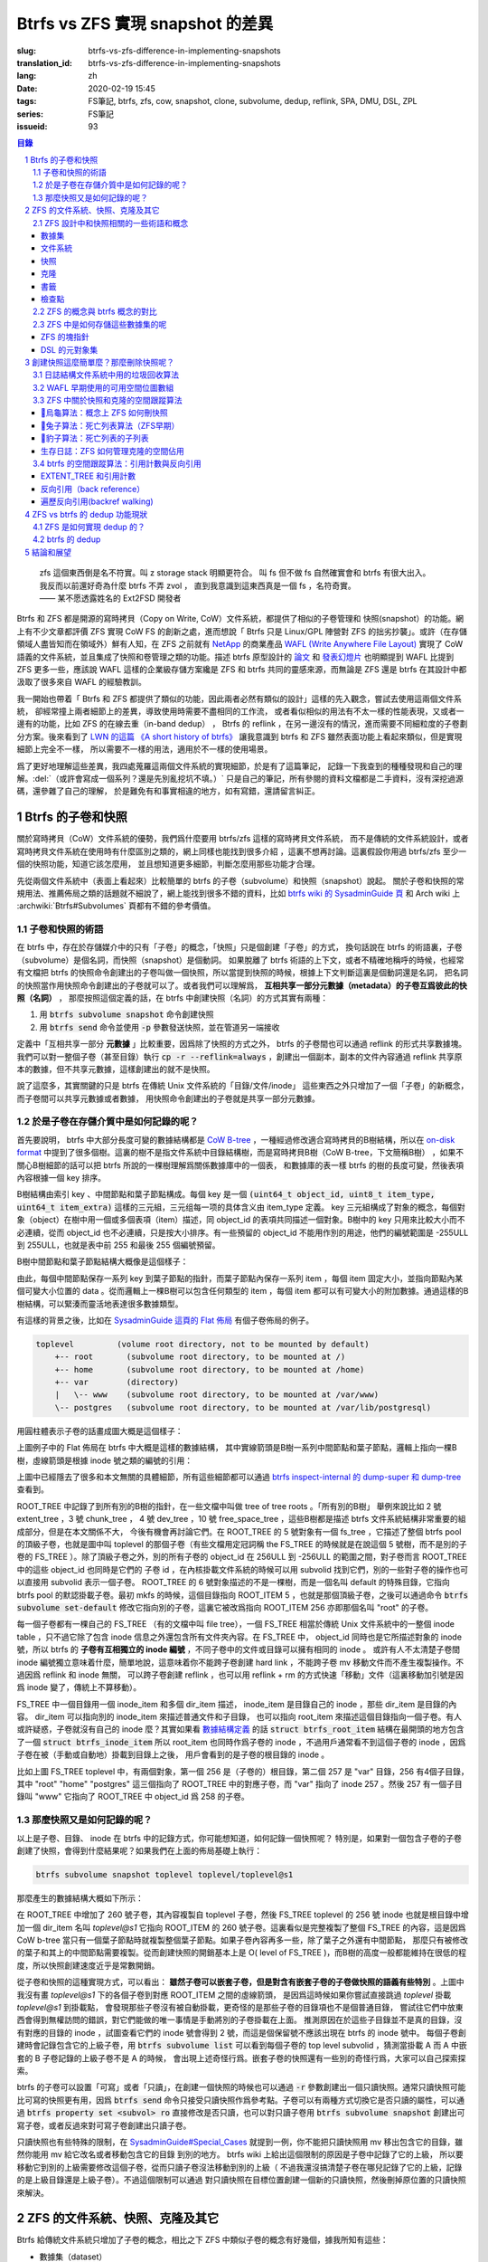 Btrfs vs ZFS 實現 snapshot 的差異
================================================

:slug: btrfs-vs-zfs-difference-in-implementing-snapshots
:translation_id: btrfs-vs-zfs-difference-in-implementing-snapshots
:lang: zh
:date: 2020-02-19 15:45
:tags: FS筆記, btrfs, zfs, cow, snapshot, clone, subvolume, dedup, reflink, SPA, DMU, DSL, ZPL
:series: FS筆記
:issueid: 93

.. sectnum::
    :depth: 2

.. contents:: 目錄

..

    | zfs 這個東西倒是名不符實。叫 z storage stack 明顯更符合。 叫 fs 但不做 fs 自然確實會和 btrfs 有很大出入。
    | 我反而以前還好奇為什麼 btrfs 不弄 zvol ， 直到我意識到這東西真是一個 fs ，名符奇實。
    | —— 某不愿透露姓名的 Ext2FSD 開發者


Btrfs 和 ZFS 都是開源的寫時拷貝（Copy on Write, CoW）文件系統，都提供了相似的子卷管理和
快照(snapshot）的功能。網上有不少文章都評價 ZFS 實現 CoW FS 的創新之處，進而想說「 Btrfs
只是 Linux/GPL 陣營對 ZFS 的拙劣抄襲」。或許（在存儲領域人盡皆知而在領域外）鮮有人知，在
ZFS 之前就有 `NetApp <https://en.wikipedia.org/wiki/NetApp>`_ 的商業產品
`WAFL (Write Anywhere File Layout) <https://en.wikipedia.org/wiki/Write_Anywhere_File_Layout>`_
實現了 CoW 語義的文件系統，並且集成了快照和卷管理之類的功能。描述 btrfs 原型設計的
`論文 <https://btrfs.wiki.kernel.org/images-btrfs/6/68/Btree_TOS.pdf>`_
和 `發表幻燈片 <https://btrfs.wiki.kernel.org/images-btrfs/6/63/LinuxFS_Workshop.pdf>`_
也明顯提到 WAFL 比提到 ZFS 更多一些，應該說 WAFL 這樣的企業級存儲方案纔是 ZFS 和 btrfs
共同的靈感來源，而無論是 ZFS 還是 btrfs 在其設計中都汲取了很多來自 WAFL 的經驗教訓。

我一開始也帶着「 Btrfs 和 ZFS
都提供了類似的功能，因此兩者必然有類似的設計」這樣的先入觀念，嘗試去使用這兩個文件系統，
卻經常撞上兩者細節上的差異，導致使用時需要不盡相同的工作流，
或者看似相似的用法有不太一樣的性能表現，又或者一邊有的功能，比如 ZFS 的在線去重（in-band dedup）
， Btrfs 的 reflink ，在另一邊沒有的情況，進而需要不同細粒度的子卷劃分方案。後來看到了
`LWN 的這篇 《A short history of btrfs》 <https://lwn.net/Articles/342892/>`_
讓我意識到 btrfs 和 ZFS 雖然表面功能上看起來類似，但是實現細節上完全不一樣，
所以需要不一樣的用法，適用於不一樣的使用場景。

爲了更好地理解這些差異，我四處蒐羅這兩個文件系統的實現細節，於是有了這篇筆記，
記錄一下我查到的種種發現和自己的理解。:del:`（或許會寫成一個系列？還是先別亂挖坑不填。）`
只是自己的筆記，所有參閱的資料文檔都是二手資料，沒有深挖過源碼，還參雜了自己的理解，
於是難免有和事實相違的地方，如有寫錯，還請留言糾正。

Btrfs 的子卷和快照
-------------------------------------------------------------------

關於寫時拷貝（CoW）文件系統的優勢，我們爲什麼要用 btrfs/zfs 這樣的寫時拷貝文件系統，
而不是傳統的文件系統設計，或者寫時拷貝文件系統在使用時有什麼區別之類的，網上同樣也能找到很多介紹
，這裏不想再討論。這裏假設你用過 btrfs/zfs 至少一個的快照功能，知道它該怎麼用，
並且想知道更多細節，判斷怎麼用那些功能才合理。

先從兩個文件系統中（表面上看起來）比較簡單的 btrfs 的子卷（subvolume）和快照（snapshot）說起。
關於子卷和快照的常規用法、推薦佈局之類的話題就不細說了，網上能找到很多不錯的資料，比如
`btrfs wiki 的 SysadminGuide 頁 <https://btrfs.wiki.kernel.org/index.php/SysadminGuide#Subvolumes>`_
和 Arch wiki 上 :archwiki:`Btrfs#Subvolumes` 頁都有不錯的參考價值。

子卷和快照的術語
~~~~~~~~~~~~~~~~~~~~~~~~~~~~~~~~~~~~~~~~~~~~~~~~~~~~~~~~~~~~~~~~~~~~~~~~

在 btrfs 中，存在於存儲媒介中的只有「子卷」的概念，「快照」只是個創建「子卷」的方式，
換句話說在 btrfs 的術語裏，子卷（subvolume）是個名詞，而快照（snapshot）是個動詞。
如果脫離了 btrfs 術語的上下文，或者不精確地稱呼的時候，也經常有文檔把 btrfs
的快照命令創建出的子卷叫做一個快照，所以當提到快照的時候，根據上下文判斷這裏是個動詞還是名詞，
把名詞的快照當作用快照命令創建出的子卷就可以了。或者我們可以理解爲，
**互相共享一部分元數據（metadata）的子卷互爲彼此的快照（名詞）** ，
那麼按照這個定義的話，在 btrfs 中創建快照（名詞）的方式其實有兩種：

1. 用 :code:`btrfs subvolume snapshot` 命令創建快照
2. 用 :code:`btrfs send` 命令並使用 :code:`-p` 參數發送快照，並在管道另一端接收

.. panel-default::
    :title: :code:`btrfs send` 命令的 :code:`-p` 與 :code:`-c`

    這裏也順便提一下 :code:`btrfs send` 命令的 :code:`-p` 參數和 :code:`-c` 參數的差異。
    只看 `btrfs-send(8) <https://btrfs.wiki.kernel.org/index.php/Manpage/btrfs-send#DESCRIPTION>`_ 的描述的話：

        | -p <parent>
        |     send an incremental stream from parent to subvol
        |
        | -c <clone-src>
        |     use this snapshot as a clone source for an incremental send (multiple allowed)

    看起來這兩個都可以用來生成兩個快照之間的差分，只不過 -p 只能指定一個「parent」，
    而 -c 能指定多個「clone source」。在
    `unix stackexchange 上有人寫明了這兩個的異同 <https://unix.stackexchange.com/a/490857>`_
    。使用 -p 的時候，產生的差分首先讓接收端用 subvolume snapshot 命令對 parent 子卷創建一個快照，
    然後發送指令將這個快照修改成目標子卷的樣子，而使用 -c 的時候，首先在接收端用 subvolume create
    創建一個空的子卷，隨後發送指令在這個子卷中填充內容，其數據塊儘量共享 clone source 已有的數據。
    所以 :code:`btrfs send -p` 在接收端產生是有共享元數據的快照，而 :code:`btrfs send -c`
    在接收端產生的是僅僅共享數據而不共享元數據的子卷。

定義中「互相共享一部分 **元數據** 」比較重要，因爲除了快照的方式之外， btrfs
的子卷間也可以通過 reflink 的形式共享數據塊。我們可以對一整個子卷（甚至目錄）執行
:code:`cp -r --reflink=always` ，創建出一個副本，副本的文件內容通過 reflink
共享原本的數據，但不共享元數據，這樣創建出的就不是快照。

說了這麼多，其實關鍵的只是 btrfs 在傳統 Unix 文件系統的「目錄/文件/inode」
這些東西之外只增加了一個「子卷」的新概念，而子卷間可以共享元數據或者數據，
用快照命令創建出的子卷就是共享一部分元數據。

於是子卷在存儲介質中是如何記錄的呢？
~~~~~~~~~~~~~~~~~~~~~~~~~~~~~~~~~~~~~~~~~~~~~~~~~~~~~~~~~~~~~~~~~~~~~~~~

首先要說明， btrfs 中大部分長度可變的數據結構都是
`CoW B-tree <https://www.usenix.org/legacy/events/lsf07/tech/rodeh.pdf>`_
，一種經過修改適合寫時拷貝的B樹結構，所以在
`on-disk format <https://btrfs.wiki.kernel.org/index.php/On-disk_Format>`_
中提到了很多個樹。這裏的樹不是指文件系統中目錄結構樹，而是寫時拷貝B樹（CoW B-tree，下文簡稱B樹）
，如果不關心B樹細節的話可以把 btrfs 所說的一棵樹理解爲關係數據庫中的一個表，
和數據庫的表一樣 btrfs 的樹的長度可變，然後表項內容根據一個 key 排序。

B樹結構由索引 key 、中間節點和葉子節點構成。每個 key
是一個 :code:`(uint64_t object_id, uint8_t item_type, uint64_t item_extra)`
這樣的三元組，三元组每一项的具体含义由 item_type 定義。 key
三元組構成了對象的概念，每個對象（object）在樹中用一個或多個表項（item）描述，同 object_id
的表項共同描述一個對象。B樹中的 key 只用來比較大小而不必連續，從而 object_id
也不必連續，只是按大小排序。有一些預留的 object_id 不能用作別的用途，他們的編號範圍是
-255ULL 到 255ULL，也就是表中前 255 和最後 255 個編號預留。

B樹中間節點和葉子節點結構大概像是這個樣子：

.. dot::

    digraph btree_nodes {
        node [shape=record];rankdir=LR;ranksep=1;
        btree_node [label="<label> header TREE_NODE |
                           <key0> key0: address |
                           <key1> key1: address |
                           <key2> key2: address |
                           ...|
                           <keyN> free space 
                           "];
        btree_leaf1 [label="<label> header LEAF_NODE |
                           <key0> key0: offset size |
                           <key1> key1: offset size |
                           <key2> key2: offset size |
                           ...|
                           <keyN> keyN offset size ||
                           free space ||
                           <dataN> dataN |
                           ...|
                           <data2> data2 |
                           <data1> data1 |
                           <data0> data0
                           "];

        btree_node:key0 -> btree_leaf1:label;
        btree_leaf1:key0:e -> btree_leaf1:data0:e [style=dashed, arrowhead=empty];
        btree_leaf1:key1:w -> btree_leaf1:data1:w [style=dashed, arrowhead=empty];
        btree_leaf1:key2:e -> btree_leaf1:data2:e [style=dashed, arrowhead=empty];
    }

由此，每個中間節點保存一系列 key 到葉子節點的指針，而葉子節點內保存一系列 item ，每個 item
固定大小，並指向節點內某個可變大小位置的 data 。從而邏輯上一棵B樹可以包含任何類型的
item ，每個 item 都可以有可變大小的附加數據。通過這樣的B樹結構，可以緊湊而靈活地表達很多數據類型。

有這樣的背景之後，比如在
`SysadminGuide 這頁的 Flat 佈局 <https://btrfs.wiki.kernel.org/index.php/SysadminGuide#Flat>`_
有個子卷佈局的例子。

.. code::

    toplevel         (volume root directory, not to be mounted by default)
        +-- root       (subvolume root directory, to be mounted at /)
        +-- home       (subvolume root directory, to be mounted at /home)
        +-- var        (directory)
        |   \-- www    (subvolume root directory, to be mounted at /var/www)
        \-- postgres   (subvolume root directory, to be mounted at /var/lib/postgresql)


用圓柱體表示子卷的話畫成圖大概是這個樣子：

.. dot::

    digraph Flat_layout{
        rankdir=LR;
        toplevel [shape=cylinder];
        root [shape=cylinder];
        home [shape=cylinder];
        var [shape=folder];
        toplevel -> root;
        toplevel -> home;
        toplevel -> var;
        www [shape=cylinder];
        var -> www;
        postgres [shape=cylinder];
        toplevel -> postgres;
    }



上圖例子中的 Flat 佈局在 btrfs 中大概是這樣的數據結構，
其中實線箭頭是B樹一系列中間節點和葉子節點，邏輯上指向一棵B樹，虛線箭頭是根據
inode 號之類的編號的引用：

.. dot::

    digraph Flat_layout_on_disk {
        node [shape=record];rankdir=LR;ranksep=1;
        superblock [label="<label> SUPERBLOCK |
                           ... |
                           <sn_root> root_tree |
                           ...
                           "];
        roottree [label="<label> ROOT_TREE |
                  <root_extent> 2: extent_tree |
                  <root_chunk> 3: chunk_tree |
                  <root_dev> 4: dev_tree |
                  <root_fs> 5: fs_tree |
                  <root_dir> 6: root_dir \"default\" \-\> ROOT_ITEM 256 |
                  <root_free> 10: free_space_tree |
                  <root_sub_root> 256: fs_tree \"root\"|
                  <root_sub_home> 257: fs_tree \"home\"|
                  <root_sub_www> 258: fs_tree \"www\"|
                  <root_sub_postgres> 259: fs_tree \"postgres\"|
                  <root_tree_log> -7: tree_log_tree |
                  <root_orphan> -5: orphan_root
                  "]
        superblock:sn_root -> roottree:label [style=bold, weight=10];

        toplevel [label="<label> FS_TREE \"toplevel\" ||
                   <toplevel_inode_item> 256: inode_item DIR |
                   <toplevel_dir_root> 256: dir_item: \"root\" \-\> ROOT_ITEM 256 |
                   <toplevel_dir_home> 256: dir_item: \"home\" \-\> ROOT_ITEM 257 |
                   <toplevel_dir_var> 256: dir_item: \"var\" \-\> INODE_ITEM 257 |
                   <toplevel_dir_postgres> 256: dir_item: \"postgres\" \-\> ROOT_ITEM 259 ||
                   <toplevel_inode_var> 257: inode_item DIR|
                   <toplevel_dir_www> 257: dir_item: \"www\" \-\> ROOT_ITEM 258
                  "]

        toplevel:toplevel_dir_root -> roottree:root_sub_root [style=dashed, arrowhead=empty];
        toplevel:toplevel_dir_home -> roottree:root_sub_home [style=dashed, arrowhead=empty];
        toplevel:toplevel_dir_var:e -> toplevel:toplevel_inode_var:e [style=dashed, arrowhead=empty];
        toplevel:toplevel_dir_postgres -> roottree:root_sub_postgres [style=dashed, arrowhead=empty];
        toplevel:toplevel_dir_www -> roottree:root_sub_www [style=dashed, arrowhead=empty];

        roottree:root_fs -> toplevel:label [style=bold, weight=1];
        roottree:root_dir:e -> roottree:root_sub_root:e [style=dashed, arrowhead=empty];

        root [label="<label> FS_TREE \"root\" |
                     <inode_item> 256: inode_item DIR
                    "]

        home [label="<label> FS_TREE \"home\" |
                     <inode_item> 256: inode_item DIR
                    "]

        www [label="<label> FS_TREE \"www\" |
                     <inode_item> 256: inode_item DIR
                    "]

        postgres [label="<label> FS_TREE \"postgres\" |
                     <inode_item> 256: inode_item DIR
                    "]

        roottree:root_sub_root -> root:label [style=bold, weight=10];
        roottree:root_sub_home -> home:label [style=bold, weight=10];
        roottree:root_sub_www -> www:label [style=bold, weight=10];
        roottree:root_sub_postgres -> postgres:label [style=bold, weight=10];

    }

上圖中已經隱去了很多和本文無關的具體細節，所有這些細節都可以通過
`btrfs inspect-internal 的 dump-super 和 dump-tree <https://btrfs.wiki.kernel.org/index.php/Manpage/btrfs-inspect-internal>`_
查看到。

ROOT_TREE 中記錄了到所有別的B樹的指針，在一些文檔中叫做 tree of tree roots 。「所有別的B樹」
舉例來說比如 2 號 extent_tree ，3 號 chunk_tree ， 4 號 dev_tree ，10 號 free_space_tree
，這些B樹都是描述 btrfs 文件系統結構非常重要的組成部分，但是在本文關係不大，
今後有機會再討論它們。在 ROOT_TREE 的 5 號對象有一個 fs_tree ，它描述了整個 btrfs pool
的頂級子卷，也就是圖中叫 toplevel 的那個子卷（有些文檔用定冠詞稱 the FS_TREE
的時候就是在說這個 5 號樹，而不是別的子卷的 FS_TREE ）。除了頂級子卷之外，別的所有子卷的 object_id
在 256ULL 到 -256ULL 的範圍之間，對子卷而言 ROOT_TREE 中的這些 object_id 也同時是它們的
子卷 id ，在內核掛載文件系統的時候可以用 subvolid 找到它們，別的一些對子卷的操作也可以直接用
subvolid 表示一個子卷。 ROOT_TREE 的 6 號對象描述的不是一棵樹，而是一個名叫 default
的特殊目錄，它指向 btrfs pool 的默認掛載子卷。最初 mkfs 的時候，這個目錄指向 ROOT_ITEM 5
，也就是那個頂級子卷，之後可以通過命令 :code:`btrfs subvolume set-default`
修改它指向別的子卷，這裏它被改爲指向 ROOT_ITEM 256 亦即那個名叫 "root" 的子卷。

每一個子卷都有一棵自己的 FS_TREE （有的文檔中叫 file tree），一個 FS_TREE 相當於傳統 Unix
文件系統中的一整個 inode table ，只不過它除了包含 inode 信息之外還包含所有文件夾內容。在
FS_TREE 中， object_id 同時也是它所描述對象的 inode 號，所以 btrfs
的 **子卷有互相獨立的 inode 編號** ，不同子卷中的文件或目錄可以擁有相同的 inode 。
或許有人不太清楚子卷間 inode 編號獨立意味着什麼，簡單地說，這意味着你不能跨子卷創建
hard link ，不能跨子卷 mv 移動文件而不產生複製操作。不過因爲 reflink 和 inode 無關，
可以跨子卷創建 reflink ，也可以用 reflink + rm 的方式快速「移動」文件（這裏移動加引號是因爲
inode 變了，傳統上不算移動）。

FS_TREE 中一個目錄用一個 inode_item 和多個 dir_item 描述， inode_item 是目錄自己的 inode
，那些 dir_item 是目錄的內容。 dir_item 可以指向別的 inode_item 來描述普通文件和子目錄，
也可以指向 root_item 來描述這個目錄指向一個子卷。有人或許疑惑，子卷就沒有自己的 inode
麼？其實如果看 `數據結構定義 <https://btrfs.wiki.kernel.org/index.php/Data_Structures#btrfs_root_item>`_
的話 :code:`struct btrfs_root_item` 結構在最開頭的地方包含了一個
:code:`struct btrfs_inode_item` 所以 root_item 也同時作爲子卷的 inode
，不過用戶通常看不到這個子卷的 inode ，因爲子卷在被（手動或自動地）掛載到目錄上之後，
用戶會看到的是子卷的根目錄的 inode 。

比如上圖 FS_TREE toplevel 中，有兩個對象，第一個 256 是（子卷的）根目錄，第二個 257
是 "var" 目錄，256 有4個子目錄，其中 "root" "home" "postgres" 這三個指向了 ROOT_TREE
中的對應子卷，而 "var" 指向了 inode 257 。然後 257 有一個子目錄叫 "www" 它指向了
ROOT_TREE 中 object_id 爲 258 的子卷。

那麼快照又是如何記錄的呢？
~~~~~~~~~~~~~~~~~~~~~~~~~~~~~~~~~~~~~~~~~~~~~~~~~~~~~~~~~~~~~~~~~~~~~~~~

以上是子卷、目錄、 inode 在 btrfs 中的記錄方式，你可能想知道，如何記錄一個快照呢？
特別是，如果對一個包含子卷的子卷創建了快照，會得到什麼結果呢？如果我們在上面的佈局基礎上執行：

.. code-block:: bash

    btrfs subvolume snapshot toplevel toplevel/toplevel@s1

那麼產生的數據結構大概如下所示：

.. dot::

    digraph Flat_layout_on_disk {
        node [shape=record];rankdir=LR;ranksep=1;
        superblock [label="<label> SUPERBLOCK |
                           ... |
                           <sn_root> root_tree |
                           ...
                           "];
        roottree [label="<label> ROOT_TREE |
                  <root_extent> 2: extent_tree |
                  <root_chunk> 3: chunk_tree |
                  <root_dev> 4: dev_tree |
                  <root_fs> 5: fs_tree |
                  <root_dir> 6: root_dir \"default\" \-\> ROOT_ITEM 256 |
                  <root_free> 10: free_space_tree |
                  <root_sub_root> 256: fs_tree \"root\"|
                  <root_sub_home> 257: fs_tree \"home\"|
                  <root_sub_www> 258: fs_tree \"www\"|
                  <root_sub_postgres> 259: fs_tree \"postgres\"|
                  <root_sub_s1> 260: fs_tree \"toplevel@s1\"|
                  <root_tree_log> -7: tree_log_tree |
                  <root_orphan> -5: orphan_root
                  "]
        superblock:sn_root -> roottree:label [style=bold, weight=10];

        toplevel [label="<label> FS_TREE \"toplevel\" ||
                   <toplevel_inode_item> 256: inode_item DIR |
                   <toplevel_dir_root> 256: dir_item: \"root\" \-\> ROOT_ITEM 256 |
                   <toplevel_dir_home> 256: dir_item: \"home\" \-\> ROOT_ITEM 257 |
                   <toplevel_dir_var> 256: dir_item: \"var\" \-\> INODE_ITEM 257 |
                   <toplevel_dir_postgres> 256: dir_item: \"postgres\" \-\> ROOT_ITEM 259 |
                   <toplevel_dir_toplevels1> 256: dir_item: \"toplevel@s1\" \-\> ROOT_ITEM 260 ||
                   <toplevel_inode_var> 257: inode_item DIR|
                   <toplevel_dir_www> 257: dir_item: \"www\" \-\> ROOT_ITEM 258
                  "]

        toplevel:toplevel_dir_root -> roottree:root_sub_root  [style=dashed, arrowhead=empty];
        toplevel:toplevel_dir_home -> roottree:root_sub_home  [style=dashed, arrowhead=empty];
        toplevel:toplevel_dir_var:e -> toplevel:toplevel_inode_var:e  [style=dashed, arrowhead=empty];
        toplevel:toplevel_dir_postgres -> roottree:root_sub_postgres  [style=dashed, arrowhead=empty];
        toplevel:toplevel_dir_toplevels1 -> roottree:root_sub_s1  [style=dashed, arrowhead=empty];
        toplevel:toplevel_dir_www -> roottree:root_sub_www  [style=dashed, arrowhead=empty];

        toplevels1 [label="<label> FS_TREE \"toplevel@s1\" ||
            <toplevels1_inode_item> 256: inode_item DIR |
            <toplevels1_dir_root> 256: dir_item: \"root\" \-\> ROOT_ITEM 256 |
            <toplevels1_dir_home> 256: dir_item: \"home\" \-\> ROOT_ITEM 257 |
            <toplevels1_dir_var> 256: dir_item: \"var\" \-\> INODE_ITEM 257 |
            <toplevels1_dir_postgres> 256: dir_item: \"postgres\" \-\> ROOT_ITEM 259 ||
            <toplevels1_inode_var> 257: inode_item DIR|
            <toplevels1_dir_www> 257: dir_item: \"www\" \-\> ROOT_ITEM 258
            "]

        roottree:root_fs -> toplevel:label [style=bold, weight=1];
        roottree:root_sub_s1 -> toplevels1:label [style=bold, weight=1];
        roottree:root_dir:e -> roottree:root_sub_root:e  [style=dashed, arrowhead=empty];

        root [label="<label> FS_TREE \"root\" |
                     <inode_item> 256: inode_item DIR
                    "]

        home [label="<label> FS_TREE \"home\" |
                     <inode_item> 256: inode_item DIR
                    "]

        www [label="<label> FS_TREE \"www\" |
                     <inode_item> 256: inode_item DIR
                    "]

        postgres [label="<label> FS_TREE \"postgres\" |
                     <inode_item> 256: inode_item DIR
                    "]

        roottree:root_sub_root -> root:label [style=bold, weight=10];
        roottree:root_sub_home -> home:label [style=bold, weight=10];
        roottree:root_sub_www -> www:label [style=bold, weight=10];
        roottree:root_sub_postgres -> postgres:label [style=bold, weight=10];

    }

在 ROOT_TREE 中增加了 260 號子卷，其內容複製自 toplevel 子卷，然後 FS_TREE toplevel
的 256 號 inode 也就是根目錄中增加一個 dir_item 名叫 `toplevel@s1` 它指向 ROOT_ITEM
的 260 號子卷。這裏看似是完整複製了整個 FS_TREE 的內容，這是因爲 CoW b-tree
當只有一個葉子節點時就複製整個葉子節點。如果子卷內容再多一些，除了葉子之外還有中間節點，
那麼只有被修改的葉子和其上的中間節點需要複製。從而創建快照的開銷基本上是
O( level of FS_TREE )，而B樹的高度一般都能維持在很低的程度，所以快照創建速度近乎是常數開銷。

從子卷和快照的這種實現方式，可以看出： **雖然子卷可以嵌套子卷，但是對含有嵌套子卷的子卷做快照的語義有些特別**
。上圖中我沒有畫 `toplevel@s1` 下的各個子卷到對應 ROOT_ITEM 之間的虛線箭頭，
是因爲這時候如果你嘗試直接跳過 `toplevel` 掛載 `toplevel@s1` 到掛載點，
會發現那些子卷沒有被自動掛載，更奇怪的是那些子卷的目錄項也不是個普通目錄，
嘗試往它們中放東西會得到無權訪問的錯誤，對它們能做的唯一事情是手動將別的子卷掛載在上面。
推測原因在於這些子目錄並不是真的目錄，沒有對應的目錄的 inode ，試圖查看它們的 inode
號會得到 2 號，而這是個保留號不應該出現在 btrfs 的 inode 號中。
每個子卷創建時會記錄包含它的上級子卷，用 :code:`btrfs subvolume list` 可以看到每個子卷的
top level subvolid ，猜測當掛載 A 而 A 中嵌套的 B 子卷記錄的上級子卷不是 A 的時候，
會出現上述奇怪行爲。嵌套子卷的快照還有一些別的奇怪行爲，大家可以自己探索探索。

.. panel-default::
    :title: 建議用平坦的子卷佈局

    因爲上述嵌套子卷在做快照時的特殊行爲，
    我個人建議是 **保持平坦的子卷佈局** ，也就是說：

    1. 只讓頂層子卷包含其它子卷，除了頂層子卷之外的子卷只做手工掛載，不放嵌套子卷
    2. 只在頂層子卷對其它子卷做快照，不快照頂層子卷
    3. 雖然可以在頂層子卷放子卷之外的東西（文件或目錄），不過因爲想避免對頂層子卷做快照，
       所以避免在頂層子卷放普通文件。

btrfs 的子卷可以設置「可寫」或者「只讀」，在創建一個快照的時候也可以通過 :code:`-r`
參數創建出一個只讀快照。通常只讀快照可能比可寫的快照更有用，因爲 :code:`btrfs send`
命令只接受只讀快照作爲參考點。子卷可以有兩種方式切換它是否只讀的屬性，可以通過
:code:`btrfs property set <subvol> ro` 直接修改是否只讀，也可以對只讀子卷用
:code:`btrfs subvolume snapshot` 創建出可寫子卷，或者反過來對可寫子卷創建出只讀子卷。

只讀快照也有些特殊的限制，在 `SysadminGuide#Special_Cases <https://btrfs.wiki.kernel.org/index.php/SysadminGuide#Special_Cases>`_
就提到一例，你不能把只讀快照用 mv 移出包含它的目錄，雖然你能用 mv 給它改名或者移動包含它的目錄
到別的地方。 btrfs wiki 上給出這個限制的原因是子卷中記錄了它的上級，
所以要移動它到別的上級需要修改這個子卷，從而只讀子卷沒法移動到別的上級（
不過我還沒搞清楚子卷在哪兒記錄了它的上級，記錄的是上級目錄還是上級子卷）。不過這個限制可以通過
對只讀快照在目標位置創建一個新的只讀快照，然後刪掉原位置的只讀快照來解決。

ZFS 的文件系統、快照、克隆及其它
--------------------------------------------------------------------------------------------------------------------------------------

Btrfs 給傳統文件系統只增加了子卷的概念，相比之下 ZFS 中類似子卷的概念有好幾個，據我所知有這些：

- 數據集（dataset）
- 文件系統（filesystem）
- 快照（snapshot）
- 克隆（clone）
- 書籤（bookmark）：從 ZFS on Linux v0.6.4 開始
- 檢查點（checkpoint）：從 ZFS on Linux v0.8.0 開始

梳理一下這些概念之間的關係也是最初想寫下這篇筆記的初衷。先畫個簡圖，隨後逐一講講這些概念：

.. ditaa::

             +-------------------------------------------+
             |                                           |
             |   /------------------------------------\  |
             |   |     b1   b2    s1    s2            |  |
             |   | -=--*----*--- -*-----*-----*  fs1  |  |
             |   |                      |             |  |
        cp2  |   |                      \-----*       |  |
    --*--*---+   |                            c1      |  |
     cp1     |   \------------------------------------/  |
             |                                           |
             |   /-----\   /-----\   /-----\             |
             |   | fs2 |   | fs3 |   | zv1 |             |
             |   \-----/   \-----/   \-----/      pool   |
             |                                           |
             +-------------------------------------------+

上圖中，假設我們有一個 pool ，其中有 3 個文件系統叫 fs1\~fs3 和一個 zvol 叫 zv1
，然後文件系統 fs1 有兩個快照 s1 和 s2 ，和兩個書籤 b1 和 b2。pool 整體有兩個檢查點 cp1 和
cp2 。這個簡圖將作爲例子在後面介紹這些概念。

ZFS 設計中和快照相關的一些術語和概念
~~~~~~~~~~~~~~~~~~~~~~~~~~~~~~~~~~~~


數據集
++++++++++++++++++++++++++++++++++++

ZFS 中把文件系統、快照、克隆、zvol 等概念統稱爲數據集（dataset）。
一些文檔和介紹中把文件系統叫做數據集，大概因爲在 ZFS 中，文件系統是最先創建並且最有用的數據集。

在 ZFS 的術語中，把底層管理和釋放存儲設備空間的叫做 ZFS 存儲池（pool），
簡稱 zpool ，其上可以容納多個數據集，這些數據集用類似文件夾路徑的語法
:code:`pool_name/dataset_path@snapshot_name` 這樣來稱呼。
存儲池中的數據集一同共享可用的存儲空間，每個數據集單獨跟蹤自己所消耗掉的存儲空間。

數據集之間有類似文件夾的層級父子關係，這一點有用的地方在於可以在父級數據集上設定一些 ZFS 參數，
這些參數可以被子級數據集基礎，從而通過層級關係可以方便地微調 ZFS 參數。在 btrfs
中目前還沒有類似的屬性繼承的功能。

zvol 的概念和本文關係不大，可以參考我上一篇 `ZFS 子系統筆記中 ZVOL 的說明 <{filename}./zfs-layered-architecture-design.zh.rst#ZVOL>`_
。用 zvol 能把 ZFS 當作一個傳統的卷管理器，繞開 ZFS
的 `ZPL（ZFS Posix filesystem Layer） <{filename}./zfs-layered-architecture-design.zh.rst#ZPL>`_
層。在 Btrfs 中可以用 loopback 塊設備某種程度上模擬 zvol 的功能。

文件系統
++++++++++++++++++++++++++++++++++++

創建了 ZFS 存儲池後，首先要在其中創建文件系統（filesystem），才能在文件系統中存儲文件。
容易看出 ZFS 文件系統的概念直接對應 btrfs 中的子卷。文件系統（filesystem）這個術語，
從命名方式來看或許是想要和（像 Solaris 的 SVM 或者 Linux 的 LVM 這樣的）傳統的卷管理器
與其上創建的多個文件系統（Solaris UFS 或者 Linux ext）這樣的上下層級做類比。
從 btrfs 的子卷在內部結構中叫作 FS_TREE 這一點可以看出，至少在 btrfs
早期設計中大概也是把子卷稱爲 filesystem 做過類似的類比的。
和傳統的卷管理器與傳統文件系統的上下層級不同的是， ZFS 和 btrfs 中由存儲池跟蹤和管理可用空間，
做統一的數據塊分配和釋放，沒有分配的數據塊算作整個存儲池中所有 ZFS 文件系統或者 btrfs
子卷的可用空間。

與 btrfs 的子卷不同的是， ZFS 的文件系統之間是完全隔離的，（除了後文會講的 dedup
方式之外）不可以共享任何數據或者元數據。一個文件系統還包含了隸屬於其中的快照（snapshot）、
克隆（clone）和書籤（bookmark）。在 btrfs 中一個子卷和對其創建的快照之間雖然有父子關係，
但是在 ROOT_TREE 的記錄中屬於平級的關係。

上面簡圖中 pool 裏面包含 3 個文件系統，分別是 fs1~3 。

快照
++++++++++++++++++++++++++++++++++++

ZFS 的快照對應 btrfs 的只讀快照，是標記數據集在某一歷史時刻上的只讀狀態。
和 btrfs 的只讀快照一樣， ZFS 的快照也兼作 send/receive 時的參考點。
快照隸屬於一個數據集，這說明 ZFS 的文件系統或者 zvol 都可以創建快照。

ZFS 中快照是排列在一個時間線上的，因爲都是只讀快照，它們是數據集在歷史上的不同時間點。
這裏說的時間不是系統時鐘的時間，而是 ZFS 中事務組（TXG, transaction group）的一個序號。
整個 ZFS pool 的每次寫入會被合併到一個事務組，對事務組分配一個嚴格遞增的序列號，
提交一個事務組具有類似數據庫中事務的語義：要麼整個事務組都被完整提交，要麼整個 pool
處於上一個事務組的狀態，即使中間發生突然斷電之類的意外也不會破壞事務語義。
因此 ZFS 快照就是數據集處於某一個事務組時的狀態。

如果不滿於對數據集進行的修改，想把整個數據集恢復到之前的狀態，那麼可以回滾（rollback
）數據集到一個快照。回滾操作會撤銷掉對數據集的所有更改，並且默認參數下只能回滾到最近的一個快照。
如果想回滾到更早的快照，可以先刪掉最近的幾個，或者可以使用 :code:`zfs rollback -r`
參數刪除中間的快照並回滾。

除了回滾操作，還可以直接只讀訪問到快照中的文件。 ZFS 的文件系統中有個隱藏文件夾叫 ".zfs"
，所以如果只想回滾一部分文件，可以從 ".zfs/snapshots/SNAPSHOT-NAME" 中把需要的文件複製出來。

比如上面簡圖中 fs1 就有 :code:`pool/fs1@s1` 和 :code:`pool/fs1@s2` 這兩個快照，
那麼可以在 fs1 掛載點下 :code:`.zfs/snapshots/s1` 的路徑直接訪問到 s1 中的內容。

克隆
++++++++++++++++++++++++++++++++++++

ZFS 的克隆（clone）有點像 btrfs 的可寫快照。因爲 ZFS 的快照是只讀的，如果想對快照做寫入，那需要先用
:code:`zfs clone` 從快照中建出一個克隆，創建出的克隆和快照共享元數據和數據，
然後對克隆的寫入不影響數據集原本的寫入點。
創建了克隆之後，作爲克隆參考點的快照會成爲克隆的依賴，克隆存在期間無法刪除掉作爲其依賴的快照。

一個數據集可以有多個克隆，這些克隆都獨立於數據集當前的寫入點。使用 :code:`zfs promote`
命令可以把一個克隆「升級」成爲數據集的當前寫入點，從而數據集原本的寫入點會調轉依賴關係，
成爲這個新寫入點的一個克隆，被升級的克隆原本依賴的快照和之前的快照會成爲新數據集寫入點的快照。

比如上面簡圖中 fs1 有 c1 的克隆，它依賴於 s2 這個快照，從而 c1 存在的時候就不能刪除掉 s2 。

書籤
++++++++++++++++++++++++++++++++++++

這是 ZFS 一個比較新的特性，ZFS on Linux 分支從 v0.6.4 開始支持創建書籤的功能。

書籤（bookmark）特性存在的理由是基於這樣的事實：原本 ZFS 在 send 兩個快照間的差異的時候，比如 send S1 和
S2 之間的差異，在發送端實際上只需要 S1 中記錄的時間戳（TXG id），而不需要 S1 快照的數據，
就可以計算出 S1 到 S2 的差異。在接收端則需要 S1 的完整數據，在其上根據接收到的數據流創建 S2 。
因此在發送端，可以把快照 S1 轉變成書籤，只留下時間戳元數據而不保留任何目錄結構或者文件內容。
書籤只能作爲增量 send 時的參考點，並且在接收端需要有對應的快照，這種方式可以在發送端節省很多存儲。

通常的使用場景是，比如你有一個筆記本電腦，上面有 ZFS 存儲的數據，然後使用一個服務器上 ZFS
作爲接收端，定期對筆記本上的 ZFS 做快照然後 send 給服務器。在沒有書籤功能的時候，
筆記本上至少得保留一個和服務器上相同的快照，作爲 send 的增量參考點，
而這個快照的內容已經在服務器上，所以筆記本中存有相同的快照只是在浪費存儲空間。
有了書籤功能之後，每次將定期的新快照發送到服務器之後，就可以把這個快照轉化成書籤，節省存儲開銷。

檢查點
++++++++++++++++++++++++++++++++++++

這也是 ZFS 的新特性， ZFS on Linux 分支從 v0.8.0 開始支持創建檢查點。

簡而言之，檢查點（checkpoint）可以看作是整個存儲池級別的快照，使用檢查點能快速將整個存儲池都恢復到上一個狀態。
這邊有篇文章介紹 `ZFS checkpoint 功能的背景、用法和限制 <https://sdimitro.github.io/post/zpool-checkpoint/>`_
，可以看出當存儲池中有檢查點的時候很多存儲池的功能會受影響（比如不能刪除 vdev 、不能處於
degraded 狀態、不能 scrub 到當前存儲池中已經釋放而在檢查點還在引用的數據塊），
於是檢查點功能設計上更多是給系統管理員準備的用於調整整個 ZFS pool 時的後悔藥，
調整結束後日用狀態下應該刪除掉所有檢查點。

ZFS 的概念與 btrfs 概念的對比
~~~~~~~~~~~~~~~~~~~~~~~~~~~~~~~~~~~~

先說書籤和檢查點，因爲這是兩個 btrfs 目前完全沒有的功能。

書籤功能完全圍繞 ZFS send 的工作原理，而 ZFS send 位於
`ZFS 設計中的 DSL <{filename}./zfs-layered-architecture-design.zh.rst#DSL>`_
層面，甚至不關心它 send 的快照的數據是來自文件系統還是 zvol
。在發送端它只是從目標快照遞歸取數據塊，判斷 TXG
是否老於參照點的快照，然後把新的數據塊全部發往 send stream ；在接收端也只是完整地接收數據塊，
不加以處理，。與之不同的是 btrfs 的 send 的工作原理是工作在文件系統的只讀子卷層面，
發送端在內核代碼中根據目標快照的 b 樹和參照點快照的 generation 生成一個 diff
（可以通過 :code:`btrfs subvolume find-new` 直接拿到這個 diff ），然後在用戶態代碼中根據
diff 和參照點、目標快照的兩個只讀子卷的數據產生一連串修改文件系統的指令，
指令包括創建文件、刪除文件、讓文件引用數據塊（保持 reflink ）等操作；在接收端則完全工作在用戶態下，
根據接收到的指令重建目標快照。可見 btrfs send 需要在發送端讀取參照點快照的數據（比如找到
reflink 引用），從而 btrfs 沒法（或者很難）實現書籤功能。

檢查點也是 btrfs 目前沒有的功能。 btrfs 目前不能對頂層子卷做遞歸的 snapshot ，btrfs
的子卷也沒有類似 ZFS 數據集的層級關係和可繼承屬性，從而沒法實現類似檢查點的功能。

除了書籤和檢查點之外，剩下的概念可以在 ZFS 和 btrfs 之間有如下映射關係：

:ZFS 文件系統: btrfs 子卷
:ZFS 快照: btrfs 只讀快照
:ZFS 克隆: btrfs 可寫快照

對 ZFS 數據集的操作，大部分也可以找到對應的對 btrfs 子卷的操作。

:zfs list: :code:`btrfs subvolume list`
:zfs create: :code:`btrfs subvolume create`
:zfs destroy: :code:`btrfs subvolume delete`
:zfs rename: :code:`mv`
:zfs snapshot: :code:`btrfs subvolume snapshot -r`
:zfs rollback: 這個在 btrfs 需要對只讀快照創建出可寫的快照（用 snapshot 命令，或者直接修改讀寫屬性），然後改名或者調整掛載點
:zfs diff: :code:`btrfs subvolume find-new`
:zfs clone: :code:`btrfs subvolume snapshot`
:zfs promote: 和 rollback 類似，可以直接調整 btrfs 子卷的掛載點

可見雖然功能上類似，但是至少從管理員管理的角度而言， zfs 對文件系統、快照、克隆的劃分更爲清晰，
對他們能做的操作也更爲明確。這也是很多從 ZFS 遷移到 btrfs ，或者反過來從 btrfs 換用 zfs
時，一些人困惑的起源（甚至有人據此說 ZFS 比 btrfs 好在 cli 設計上）。

不過 btrfs 子卷的設計也使它在系統管理上有了更大的靈活性。比如在 btrfs
中刪除一個子卷不會受制於別的子卷是否存在，而在 zfs 中要刪除一個快照必須先保證先摧毀掉依賴它的克隆。
再比如 btrfs 的可寫子卷沒有主次之分，而 zfs 中一個文件系統和其克隆之間有明顯的區別，所以需要
promote 命令調整差異。還有比如 ZFS 的文件系統只能回滾到最近一次的快照，
要回滾到更久之前的快照需要刪掉中間的快照，並且回滾之後原本的文件系統數據和快照數據就被丟棄了；
而 btrfs 中因爲回滾操作相當於調整子卷的掛載，所以不需要刪掉快照，
並且回滾之後原本的子卷和快照還可以繼續保留。

加上 btrfs 有 reflink ，這給了 btrfs 在使用中更大的靈活性，可以有一些 zfs 很難做到的用法。
比如想從快照中打撈出一些虛擬機鏡像的歷史副本，而不想回滾整個快照的時候，在
btrfs 中可以直接 :code:`cp --reflink=always` 將鏡像從快照中複製出來，此時的複製將和快照共享數據塊；
而在 zfs 中只能用普通 cp 複製，會浪費很多存儲空間。


ZFS 中是如何存儲這些數據集的呢
~~~~~~~~~~~~~~~~~~~~~~~~~~~~~~~~~~~~

要講到存儲細節，首先需要 瞭解一下 `ZFS 的分層設計 <{filename}./zfs-layered-architecture-design.zh.rst>`_
。不像 btrfs 基於現代 Linux 內核，有許多現有文件系統已經實現好的基礎設施可以利用，
並且大體上只用到一種核心數據結構（CoW的B樹）； ZFS 則脫胎於 Solaris 的野心勃勃，
設計時就分成很多不同的子系統，逐步提升抽象層次，
並且每個子系統都發明了許多特定需求下的數據結構來描述存儲的信息。 在這裏和本文內容密切相關的是
ZPL_ 、 DSL_ 、 DMU_ 這些 ZFS 子系統。

.. _ZPL: {filename}./zfs-layered-architecture-design.zh.rst#zpl
.. _DSL: {filename}./zfs-layered-architecture-design.zh.rst#DSL
.. _DMU: {filename}./zfs-layered-architecture-design.zh.rst#dmu

Sun 曾經寫過一篇 ZFS 的 `On disk format <http://www.giis.co.in/Zfs_ondiskformat.pdf>`_
對理解 ZFS 如何存儲在磁盤上很有幫助，雖然這篇文檔是針對 Sun 還在的時候 Solaris 的 ZFS
，現在 ZFS 的內部已經變化挺大，不過對於理解本文想講的快照的實現方式還具有參考意義。這裏藉助這篇
ZFS On Disk Format 中的一些圖示來解釋 ZFS 在磁盤上的存儲方式。

ZFS 的塊指針
++++++++++++++++++++++++++++++++++++

.. panel-default::
  :title: `ZFS 中用的 128 字節塊指針 <{static}/images/zfs-block-pointer.svg>`_

  .. image:: {static}/images/zfs-block-pointer.svg
      :alt: zfs-block-pointer.svg


要理解 ZFS 的磁盤結構首先想介紹一下 ZFS 中的塊指針（block pointer, :code:`blkptr_t`
），結構如右圖所示。 ZFS 的塊指針用在 ZFS 的許多數據結構之中，當需要從一個地方指向任意另一個地址的時候都會
插入這樣的一個塊指針結構。大多數文件系統中也有類似的指針結構，比如 btrfs
中有個8字節大小的邏輯地址（logical address），一般也就是個 4字節 到 16字節
大小的整數寫着扇區號、塊號或者字節偏移，在 ZFS 中的塊指針則是一個巨大的128字節（不是
128bit !）的結構體。

128字節塊指針的開頭是3個數據虛擬地址（DVA, Data Virtual Address），每個 DVA 是 128bit
，其中記錄這塊數據在什麼設備（vdev）的什麼偏移（offset）上佔用多大（asize)，有 3個
DVA 槽是用來存儲最多3個不同位置的副本。然後塊指針還記錄了這個塊用什麼校驗算法（ cksum
）和什麼壓縮算法（comp），壓縮前後的大小（PSIZE/LSIZE），以及256bit的校驗和（checksum）。

當需要間接塊（indirect block）時，塊指針中記錄了間接塊的層數（lvl），和下層塊指針的數量（fill）。
一個間接塊就是一個數據塊中包含一個塊指針的數組，當引用的對象很大需要很多塊時，間接塊構成一棵樹狀結構。

塊指針中還有和本文關係很大的一個值 birth txg ，記錄這個塊指針誕生時的整個 pool 的 TXG id
。一次 TXG 提交中寫入的數據塊都會有相同的 birth txg ，這個相當於 btrfs 中 generation 的概念。
實際上現在的 ZFS 塊指針似乎記錄了兩個 birth txg ，分別在圖中的9行和a行的位置，
`一個 physical 一個 logical ，用於 dedup 和 device removal <https://utcc.utoronto.ca/~cks/space/blog/solaris/ZFSBlockPointers>`_
。值得注意的是塊指針裏只有 birth txg ，沒有引用計數或者別的機制做引用，這對後面要講的東西很關鍵。

DSL 的元對象集
++++++++++++++++++++++++++++++++++++++++++++++++++++++++++++++++++++++++

理解塊指針和 ZFS 的子系統層級之後，就可以來看看 ZFS 存儲在磁盤上的具體結構了。
因爲涉及的數據結構種類比較多，所以先來畫一張邏輯上的簡圖，其中箭頭只是某種引用關係不代表塊指針，
方框也不是結構體細節：

.. dot::

    digraph zfs_layout_simple {
        node [shape=record];rankdir=LR;ranksep=1;
        uberblock [label="<uberblock_label> UBERBLOCK |
                        ... |
                        <ub_rootbp> mos_blkptr
                    "];

        mos [label="<mos_label> Meta Object Set |
                <mos_root_dataset> root dataset |
                <mos_config> config |
                ...
            "];
        
        uberblock:ub_rootbp -> mos:mos_label;

        root_dataset [label="<rd_label> ROOT dataset|
            <rd_ds1> dataset1 directory |
            <rd_ds1> dataset2 directory |
            ...
        "];

        mos:mos_root_dataset -> root_dataset:rd_label;

        ds1_directory [label="<ds1_label> DSL Directory|
            <ds1_property> ds1 property ZAP object |
            <ds1_child> ds1 child ZAP object |
            <ds1_dataset> ds1 dataset (active) |
            <ds1_s1> ds1 snapshot1 |
            <ds1_s1> ds1 snapshot2 |
            ...
        "];

        root_dataset:rd_ds1 -> ds1_directory:ds1_label;

        ds1_dataset [label="<ds1_ds_label> ds1 DMU Object Set|
            ...
        "];

        ds1_directory:ds1_dataset -> ds1_dataset:ds1_ds_label;

        ds1_snapshot1 [label="<ds1_s1_label> ds1 snapshot1 DMU Object Set|
            ...
        "];

        ds1_directory:ds1_s1 -> ds1_snapshot1:ds1_s1_label;

    }

如上簡圖所示，首先 ZFS pool 級別有個 uberblock ，具體每個 vdev 如何存儲和找到這個 uberblock
今後有空再聊，這裏認爲整個 zpool 有唯一的一個 uberblock 。從 uberblock
有個指針指向元對象集（MOS, Meta Object Set），它是個 DMU 的對象集，它包含整個 pool
的一些配置信息，和根數據集（root dataset）。根數據集再包含整個 pool
中保存的所有頂層數據集，每個數據集有一個 DSL Directory 結構。然後從每個數據集的
DSL Directory 可以找到一系列子數據集和一系列快照等結構。最後每個數據集有個 active
的 DMU 對象集，這是整個文件系統的當前寫入點，每個快照也指向一個各自的 DMU 對象集。


DSL 層的每個數據集的邏輯結構也可以用下面的圖表達（來自 ZFS On Disk Format ）：

.. figure:: {static}/images/zfs-dsl-infrastructure.svg
    :alt: zfs-dsl-infrastructure.svg

    ZFS On Disk Format 中 4.1 節的 DSL infrastructure


.. panel-default::
    :title: `ZFS On Disk Format 中 4.2 節的 Meta Object Set <{static}/images/zfs-metaobjectset.svg>`_

    .. image:: {static}/images/zfs-metaobjectset.svg
        :alt: zfs-metaobjectset.svg

需要記得 ZFS 中沒有類似 btrfs 的 CoW b-tree 這樣的統一數據結構，所以上面的這些設施是用各種不同的數據結構表達的。
尤其每個 Directory 的結構可以包含一個 ZAP 的鍵值對存儲，和一個 DMU 對象。
可以理解爲， DSL 用 DMU 對象集（Objectset）表示一個整數（uinit64_t 的 dnode 編號）到 DMU
對象的映射，然後用 ZAP 對象表示一個名字到整數的映射，然後又有很多額外的存儲於 DMU 對象中的 DSL
結構體。如果我們畫出不同的指針和不同的結構體，那麼會得到一個稍顯複雜的圖，見右邊「ZFS
On Disk Format 中 4.2 節的 Meta Object Set」，圖中還只畫到了 root_dataset 爲止。

看到這裏，大概可以理解在 ZFS 中創建一個 ZFS 快照的操作其實很簡單：找到數據集的 DSL Directory
中當前 active 的 DMU 對象集指針，創建一個表示 snapshot 的 DSL dataset 結構，指向那個
DMU 對象集，然後快照就建好了。因爲今後對 active 的寫入會寫時複製對應的 DMU 對象集，所以
snapshot 指向的 DMU 對象集不會變化。


創建快照這麼簡單麼？那麼刪除快照呢？
--------------------------------------------------------------------------------

按上面的存儲格式細節來看， btrfs 和 zfs 中創建快照似乎都挺簡單的，利用寫時拷貝，創建快照本身沒什麼複雜操作。

如果你也聽到過別人介紹 CoW 文件系統時這麼講，是不是會覺得似乎哪兒少了點什麼。創建快照是挺簡單的，
**直到你開始考慮如何刪除快照** ……

或者不侷限在刪除單個快照上， CoW 文件系統因爲寫時拷貝，每修改一個文件內容或者修改一個文件系統結構，
都是分配新數據塊，然後考慮是否要刪除這個數據替換的老數據塊，此時如何決定老數據塊能不能刪呢？
刪除快照的時候也是同樣，快照是和別的文件系統有共享一部分數據和元數據的，
所以顯然不能把快照引用到的數據塊都直接刪掉，要考察快照引用的數據塊是否還在別的地方被引用着，
只能刪除那些沒有被引用的數據。

深究「如何刪快照」這個問題，就能看出 WAFL 、 btrfs 、 ZFS 甚至別的 log-structured
文件系統間的關鍵區別，從而也能看到另一個問題的答案：
**爲什麼 btrfs 只需要子卷的抽象，而 zfs 搞出了這麼多抽象概念？**
帶着這兩個疑問，我們來研究一下這些文件系統的塊刪除算法。

日誌結構文件系統中用的垃圾回收算法
~~~~~~~~~~~~~~~~~~~~~~~~~~~~~~~~~~~~~~~~~~~~~~~~~~~~~~~~~~~~~~~~~~~~~~~~~~~~~~~~~~~~~~~~~~~~~~~~~~~~~~~~~~~~

講 btrfs 和 zfs 用到的刪除算法之前，先講一下日誌結構（log-structured）文件系統中的垃圾回收（
GC, Garbage Collection）算法。對熟悉編程的人來說，講到空間釋放算法，大概首先會想到 GC
，因爲這裏要解決的問題乍看起來很像編程語言的內存管理中 GC
想要解決的問題：有很多指針相互指向很多數據結構，找其中沒有被引用的垃圾然後釋放掉。

首先要澄清一下 `日誌結構文件系統（log-structured file system） <https://en.wikipedia.org/wiki/Log-structured_file_system>`_
的定義，因爲有很多文件系統用日誌，而用了日誌的不一定是日誌結構文件系統。
在維基百科上有個頁面介紹 `日誌結構文件系統 <https://en.wikipedia.org/wiki/Log-structured_file_system>`_
，還有個 `列表列出了一些日誌結構文件系統 <https://en.wikipedia.org/wiki/List_of_log-structured_file_systems>`_
。通常說，整個文件系統的存儲結構都組織成一個大日誌的樣子，就說這個文件系統是日誌結構的，
這包括很多早期學術研究的文件系統，以及目前 `NetBSD 的 LFS <https://en.wikipedia.org/wiki/Log-structured_File_System_(BSD)>`_
、Linux 的 `NILFS <https://en.wikipedia.org/wiki/NILFS>`_
，用在光盤介質上的 `UDF <https://en.wikipedia.org/wiki/Universal_Disk_Format>`_
，還有一些專門爲閃存優化的 `JFFS <https://en.wikipedia.org/wiki/JFFS>`_ 、
`YAFFS <https://en.wikipedia.org/wiki/YAFFS>`_ 以及
`F2FS <https://en.wikipedia.org/wiki/F2FS>`_
。日誌結構文件系統不包括那些用額外日誌保證文件系統一致性，但文件系統結構不在日誌中的 ext4 、 xfs
、 ntfs 、 hfs+ 。

簡單來說，日誌結構文件系統就是把存儲設備當作一個大日誌，每次寫入數據時都添加在日誌末尾，
然後用寫時複製重新寫入元數據，最後提交整個文件系統結構。因爲這裏用了寫時複製，原本的數據塊都還留着，
所以可以很容易實現快照之類的功能。從這個特徵上來說，寫時拷貝文件系統（CoW
FS）像 btrfs/zfs 這些在一些人眼中也符合日誌結構文件系統的特徵，
所以也有人說寫時拷貝文件系統算是日誌結構文件系統的一個子類。不過日誌結構文件系統的另一大特徵是利用
GC 回收空間，這裏是本文要講的區別，所以在我看來不用 GC 的 btrfs 和 zfs 不算是日誌結構文件系統。

舉個例子，比如下圖是一個日誌結構文件系統的磁盤佔用，其中綠色是數據，藍色是元數據（比如目錄結構和
inode），紅色是文件系統級關鍵數據（比如最後的日誌提交點），一開始可能是這樣，有9個數據塊，
2個元數據塊，1個系統塊：

.. ditaa::

    /--------+--------+--------+--------+--------\
    |cGRE 1  |cGRE 5  |cGRE 9  |        |        |
    +--------+--------+--------+--------+--------+
    |cGRE 2  |cGRE 6  |cBLU 10 |        |        |
    +--------+--------+--------+--------+--------+
    |cGRE 3  |cGRE 7  |cBLU 11 |        |        |
    +--------+--------+--------+--------+--------+
    |cGRE 4  |cGRE 8  |cRED 12 |        |        |
    \--------+--------+--------+--------+--------/

現在要覆蓋 2 和 3 的內容，新寫入 n2 和 n3 ，再刪除 4 號的內容 ，然後修改 10 裏面的 inode 變成 n10
引用這些新數據，然後寫入一個新提交 n12 ，用黃色表示不再被引用的垃圾，提交完大概是這樣：

.. ditaa::

    /--------+--------+--------+--------+--------\
    |cGRE 1  |cGRE 5  |cGRE 9  |cGRE n2 |        |
    +--------+--------+--------+--------+--------+
    |cYEL o2 |cGRE 6  |cYEL o10|cGRE n3 |        |
    +--------+--------+--------+--------+--------+
    |cYEL o3 |cGRE 7  |cBLU 11 |cBLU n10|        |
    +--------+--------+--------+--------+--------+
    |cYEL o4 |cGRE 8  |cYEL o12|cRED n12|        |
    \--------+--------+--------+--------+--------/

日誌結構文件系統需要 GC 比較容易理解，寫日誌嘛，總得有一個「添加到末尾」的寫入點，比如上面圖中的
n12 就是當前的寫入點。空盤上連續往後寫而不 GC 總會遇到空間末尾，這時候就要覆蓋寫空間開頭，
就很難判斷「末尾」在什麼地方，而下一次寫入需要在哪裏了。
這時文件系統也不知道需要回收哪些塊（圖中的 o2 o3 o4 o10 和 o12），因爲這些塊可能被別的地方還繼續
引用着，需要等到 GC 時掃描元數據來判斷。

和內存管理時的 GC 不同的一點在於，文件系統的 GC 肯定不能停下整個世界跑 GC
，也不能把整個地址空間對半分然後 Mark-and-Sweep
，這些在內存中還尚可的簡單策略直接放到文件系統中絕對是性能災難。所以文件系統的 GC
需要並行的後臺 GC ，並且需要更細粒度的分塊機制能在 Mark-and-Sweep
的時候保持別的地方可以繼續寫入數據而維持文件系統的正常職能。

通常文件系統的 GC 是這樣，先把整個盤分成幾個段（segment）或者區域(zone)，術語不同不過表達的概念類似，
然後 GC 時挑一個老段，掃描文件系統元數據找出要釋放的段中還被引用的數據塊，搬運到日誌末尾，最後整個釋放一段。
搬運數據塊時，也要調整文件系統別的地方對被搬運的數據塊的引用。

物理磁盤上一般有扇區的概念，通常是 512B 或者 4KiB 的大小，在文件系統中一般把連續幾個物理塊作爲一個數據塊，
大概是 4KiB 到 1MiB 的數量級，然後日誌結構文件系統中一個段(segment)通常是連續的很多塊，數量級來看大約是
4MiB 到 64MiB 這樣的數量級。相比之下 ufs/ext4/btrfs/zfs 的分配器通常還有 block group 的概念，
大概是 128MiB 到 1GiB 的大小。可見日誌結構文件系統的段，是位於數據塊和其它文件系統 block group
中間的一個單位。段大小太小的話，會顯著增加空間管理需要的額外時間空間開銷，而段大小太大的話，
又不利於利用整個可用空間，這裏的抉擇有個平衡點。

繼續上面的例子，假設上面文件系統的圖示中每一列的4塊是一個段，想要回收最開頭那個段，
那麼需要搬運還在用的 1 到空閒空間，順帶修改引用它的 n10 ，最後提交 n12 ：

.. ditaa::

    
    /--------+--------+--------+--------+--------\
    |     1  |cGRE 5  |cGRE 9  |cGRE n2 |cGRE 1  |
    +--------+--------+--------+--------+--------+
    |     o2 |cGRE 6  |cYEL o10|cGRE n3 |cBLU n10|
    +--------+--------+--------+--------+--------+
    |     o3 |cGRE 7  |cBLU 11 |cYEL o10|cRED n12|
    +--------+--------+--------+--------+--------+
    |     o4 |cGRE 8  |cYEL o12|cYEL o12|        |
    \--------+--------+--------+--------+--------/

要掃描並釋放一整段，需要掃描整個文件系統中別的元數據（圖中的 n12 和 n10 和
11）來確定有沒有引用到目標段中的地址，可見釋放一個段是一個 :math:`O(N)` 的操作，其中 N
是元數據段的數量，按文件系統的大小增長，
於是刪除快照之類可能要連續釋放很多段的操作在日誌文件系統中是個 :math:`O(N^2)` 甚至更昂贵的操作。
在文件系統相對比較小而系統內存相對比較大的時候，比如手機上或者PC讀寫SD卡，大部分元數據塊（
其中包含塊指針）都能放入內存緩存起來的話，這個掃描操作的開銷還是可以接受的。
但是對大型存儲系統顯然掃描並釋放空間就不合適了。

段的抽象用在閃存類存儲設備上的一點優勢在於，閃存通常也有擦除塊的概念，比寫入塊的大小要大，
是連續的多個寫入塊構成，從而日誌結構的文件系統中一個段可以直接對應到閃存的一個擦除塊上。
所以閃存設備諸如U盤或者 SSD 通常在底層固件中用日誌結構文件系統模擬一個塊設備，來做寫入平衡。
大家所說的 SSD 上固件做的 GC ，大概也就是這樣一種操作。

基於段的 GC 還有一個顯著缺陷，需要掃描元數據，複製搬運仍然被引用到的塊，這不光會增加設備寫入，
還需要調整現有數據結構中的指針，調整指針需要更多寫入，同時又釋放更多數據塊，
F2FS 等一些文件系統設計中把這個問題叫 Wandering Tree Problem ，在 F2FS
設計中是通過近乎「作弊」的 `NAT 轉換表 <Wandering Tree Problem>`_
放在存儲設備期待的 FAT 所在位置，不僅能讓需要掃描的元數據更集中，還能減少這種指針調整導致的寫入。

不過基於段的 GC 也有一些好處，它不需要複雜的文件系統設計，不需要特殊構造的指針，
就能很方便地支持大量快照。一些日誌結構文件系統比如 NILFS 用這一點支持了「連續快照（continuous
snapshots）」，每次文件系統提交都是自動創建一個快照，用戶可以手動標記需要保留哪些快照，
GC 算法則排除掉用戶手動標記的快照之後，根據快照創建的時間，先從最老的未標記快照開始回收。
即便如此， GC 的開銷（CPU時間和磁盤讀寫帶寬）仍然是 NILFS
最爲被人詬病的地方，是它難以被廣泛採用的原因。 爲了加快 NILFS 這類日誌文件系統的 GC
性能讓他們能更適合於普通使用場景，也有許多學術研究致力於探索和優化 GC
，使用更先進的數據結構和算法跟蹤數據塊來調整 GC 策略，比如這裏有一篇
`State-of-the-art Garbage Collection Policies for NILFS2 <https://www.complang.tuwien.ac.at/Diplomarbeiten/rohner18.pdf>`_
。

WAFL 早期使用的可用空間位圖數組
~~~~~~~~~~~~~~~~~~~~~~~~~~~~~~~~~~~~~~~~~~~~~~~~~~~~~~~~~~~~~~~~~~~~~~~~~~~~~~~~~~~~~~~~~~~~~~~~~~~~~~~~~~~~

從日誌結構文件系統使用 GC 的困境中可以看出，文件系統級別實際更合適的，
可能不是在運行期依賴掃描元數據來計算空間利用率的 GC
，而是在創建快照時或者寫入數據時就預先記錄下快照的空間利用情況，
從而可以細粒度地跟蹤空間和回收空間，這也是 WAFL 早期實現快照的設計思路。

WAFL 早期記錄快照佔用數據塊的思路從表面上來看也很「暴力」，傳統文件系統一般有個叫做「位圖（bitmap
）」的數據結構，用一個二進制位記錄一個數據塊是否佔用，靠掃描位圖來尋找可用空間和已用空間。 WAFL
的設計早期中考慮既然需要支持快照，那就把記錄數據塊佔用情況的位圖，變成快照的數組。
於是整個文件系統有個 256 大小的快照利用率數組，數組中每個快照記錄自己佔用的數據塊位圖，
文件系統中最多能容納 255 個快照。

.. ditaa::

               block1   block2   block3   block4   block5     ...    block N 
             /--------+--------+--------+--------+--------+--------+--------\
 filesystem  |cGRE  1 |cGRE  1 |cGRE  1 |cGRE  1 |cGRE  1 |   ...  |      N |
             +--------+--------+--------+--------+--------+--------+--------+
 snapshot1   |cGRE  1 |      0 |cGRE  1 |cGRE  1 |cGRE  1 |   ...  |      N |
             +--------+--------+--------+--------+--------+--------+--------+
 snapshot2   |cGRE  1 |cGRE  1 |cGRE  1 |      0 |cGRE  1 |   ...  |      0 |
             +--------+--------+--------+--------+--------+--------+--------+
 ...         |cGRE  1 |      0 |cGRE  1 |      0 |cGRE  1 |   ...  |      0 |
             +--------+--------+--------+--------+--------+--------+--------+
 snapshot255 |cGRE  1 |      0 |      0 |      0 |cGRE  1 |   ...  |      0 |
             \--------+--------+--------+--------+--------+--------+--------/

上面每個單元格都是一個二進制位，表示某個快照有沒有引用某個數據塊。有這樣一個位圖的數組之後，
就可以直接掃描位圖判斷出某個數據塊是否已經佔用，可以找出尚未被佔用的數據塊用作空間分配，
也可以方便地計算每個快照引用的空間大小或者獨佔的空間大小，估算刪除快照後可以釋放的空間。

需要注意的是，文件系統中可以有非常多的塊，從而位圖數組比位圖需要更多的元數據來表達。
比如估算一下傳統文件系統中一塊可以是 4KiB 大小，那麼跟蹤空間利用的位圖需要 1bit/4KiB
， 1TiB 的盤就需要 32MiB 的元數據來存放位圖；
而 WAFL 這種位圖數組即便限制了快照數量只能有255個，仍需要 256bit/4KiB 的空間開銷，
1TiB 的盤需要的元數據開銷陡增到 8GiB ，這些還只是單純記錄空間利用率的位圖數組，不包括別的元數據。

使用這麼多元數據表示快照之後，創建快照的開銷也相應地增加了，需要複製整個位圖來創建一個新的快照，
按上面的估算 1TiB 的盤可能需要複製 32MiB 的位圖，這不再是一瞬能完成的事情，
期間可能需要停下所有對文件系統的寫入等待複製完成。
位圖數組在存儲設備上的記錄方式也很有講究，當刪除快照時希望能快速讀寫上圖中的一整行位圖，
於是可能希望每一行位圖的存儲方式在磁盤上都儘量連續，
而在普通的寫入操作需要分配新塊時，想要按列的方式掃描位圖數組，找到沒有被快照佔用的塊，
從而上圖中按列的存儲表達也希望在磁盤上儘量連續。
WAFL 的設計工程師們在位圖數組的思路下，實現了高效的數據結構讓上述兩種維度的操作都能快速完成，
但是這絕不是一件容易的事情。

位圖數組的表達方式也有其好處，比如除了快照之外，也可以非常容易地表達類似 ZFS
的克隆和獨立的文件系統這樣的概念，這些東西和快照一樣，佔用僅有的 256 個快照數量限制。
這樣表達的克隆可以有數據塊和別的文件系統共享，文件系統之間也可以有類似
reflink 的機制共享數據塊，在位圖數組的相應位置將位置1即可。

使用位圖數組的做法，也只是 WAFL 早期可能採用的方式，由於 WAFL 本身是閉源產品，
難以獲知它具體的工作原理。哈佛大學和 NetApp 的職員曾經在 FAST10
(USENIX Conference on File and Storage Technologies) 上發表過一篇講解高效跟蹤和使用 
back reference 的論文，叫
`Tracking Back References in a Write-Anywhere File System <https://www.usenix.org/legacy/event/fast10/tech/full_papers/macko.pdf>`_
，可以推測在新一代 WAFL 的設計中可能使用了類似 btrfs backref 的實現方式，接下來會詳細介紹。

ZFS 中關於快照和克隆的空間跟蹤算法
~~~~~~~~~~~~~~~~~~~~~~~~~~~~~~~~~~~~~~~~~~~~~~~~~~~~~~~~~~~~~~~~~~~~~~~~~~~~~~~~~~~~~~~~~~~~~~~~~~~~~~~~~~~~

.. panel-default::
    :title: How ZFS snapshots really work And why they perform well (usually)

    .. youtube:: NXg86uBDSqI

    `幻燈片可以從這裏下載 <https://www.bsdcan.org/2019/schedule/attachments/500_How%20ZFS%20Snapshots%20Really%20Work.pdf>`_

    :html:`<embed src="{static}/images/500_How_ZFS_Snapshots_Really_Work.pdf" class="embed-responsive-item" style="width:90%;height:480px" />`


OpenZFS 的項目領導者，同時也是最初設計 ZFS 中 DMU 子系統的作者 Matt Ahrens 在 DMU 和 DSL
中設計並實�����了 ZFS 獨特的快照的空間跟蹤算法。他也在很多地方發表演講，講過這個算法的思路和細節，
比如右側就是他在 BSDCan 2019 做的演講 
`How ZFS snapshots really work And why they perform well (usually) <https://youtu.be/NXg86uBDSqI>`_
的 YouTube 視頻。

其中 Matt 講到了三個刪除快照的算法，分別可以叫做「🐢烏龜算法」、「🐰兔子算法」、「🐆豹子算法」，
接下來簡單講講這些算法背後的思想和實現方式。

🐢烏龜算法：概念上 ZFS 如何刪快照
++++++++++++++++++++++++++++++++++++

烏龜算法沒有實現在 ZFS 中，不過方便理解 ZFS 在概念上如何考慮快照刪除這個問題，從而幫助理解
後面的🐰兔子算法和🐆豹子算法。

要刪除一個快照， ZFS 需要找出這個快照引用到的「獨佔」數據塊，也就是那些不和別的數據集或者快照共享的
數據塊。 ZFS 刪除快照基於這幾點條件：

1. ZFS 快照是只讀的。創建快照之後無法修改其內容。
2. ZFS 的快照是嚴格按時間順序排列的，這裏的時間指 TXG id ，即記錄文件系統提交所屬事務組的嚴格遞增序號。
3. ZFS 不存在 reflink 之類的機制，從而在某個時間點刪除掉的數據塊，不可能在比它更後面的快照中「復活」。

第三點關於 reflink 造成的數據復活現象可能需要解釋一下，比如在（支持 reflink 的） btrfs 中有如下操作：

.. code-block:: bash

    btrfs subvolume snapshot -r fs s1
    rm fs/somefile
    btrfs subvolume snapshot -r fs s2
    cp --reflink=always s1/somefile fs/somefile
    btrfs subvolume snapshot -r fs s3

我們對 fs 創建了 s1 快照，刪除了 fs 中某個文件，創建了 s2 快照，然後用 reflink
把剛剛刪除的文件從 s1 中複製出來，再創建 s3 。如此操作之後，按時間順序有 s1、s2、s3 三個快照：

.. ditaa::

         s1     s2     s3            
    ---->*----->*----->*---->*  fs1  
         |             |     |
         \-------------+-----+--> somefile

其中只有 s2 不存在 somefile ，而 s1 、 s3 和當前的 fs 都有，並且都引用到了同一個數據塊。
於是從時間線來看， somefile 的數據塊在 s2 中「死掉」了，又在 s3 中「復活」了。

而 ZFS (目前還）不支持 reflink ，所以沒法像這樣讓數據塊復活。一旦某個數據塊在某個快照中「死」了，
就意味着它在隨後的所有快照中都不再被引用到了。

ZFS 的快照具有的上述三點條件，使得 ZFS 的快照刪除算法可以基於 birth time
。回顧上面 `ZFS 的塊指針`_ 中講到， ZFS 的每個塊指針都有一個 birth txg
屬性，記錄這個塊誕生時 pool 所在的 txg 。於是可以根據這個 birth txg
找到快照所引用的「獨佔」數據塊然後釋放掉它們。

具體來說，🐢烏龜算法可以這樣刪除一個快照：

1. 在 DSL 層找出要刪除的快照（我們叫他 s ），它的前一個快照（叫它 ps ），後一個快照（叫它 ns
   ），分別有各自的 birth txg 叫 s.birth, ps.birth, ns.birth 。
2. 遍歷 s 的 DMU 對象集指針所引出的所有塊指針。
   這裏所有塊指針在邏輯上構成一個由塊指針組成的樹狀結構，可以有間接塊組成的指針樹，可以有對象集的
   dnode 保存的塊指針，這些都可以看作是樹狀結構的中間節點。

   1. 每個樹節點的指針 bp，考察如果 bp.birth <= ps.birth
      ，那麼這個指針和其下所有指針都還被前一個快照引用着，需要保留這個 bp 引出的整個子樹。
   2. 按定義 bp.birth 不可能 > s.birth 。
   3. 對所有滿足 ps.birth < bp.birtu <= s.birth 的 bp ，需要去遍歷 ns
      的相應塊指針（同樣文件的同樣偏移位置），看是否還在引用 bp 。

      - 如果存在，繼續遞歸往下考察樹狀結構中 bp 的所有子節點指針。因爲可能共享了這個 bp 但
        CoW 了新的子節點。
      - 如果不存在，說明下一個快照中已經刪了 bp 。這時可以確定地說 bp 是 s 的「獨佔」數據塊。

3. 釋放掉所有找到的 s 所「獨佔」的數據塊。

上述算法的一些邊角情況可以自然地處理，比如沒有後一個快照時使用當前數據集的寫入點，
沒有前一個快照時那麼不被後一個快照引用的數據塊都是當前要刪除快照的獨佔數據塊。

分析一下烏龜算法的複雜度的話，算法需要分兩次，讀 s 和 ns 中引用到的所有 ps
之後創建的數據塊的指針，重要的是這些讀都是在整個文件系統範圍內的隨機讀操作，所以速度非常慢……

🐰兔子算法：死亡列表算法（ZFS早期）
++++++++++++++++++++++++++++++++++++

可以粗略地認爲🐢烏龜算法算是用 birth txg 優化代碼路徑的 GC 算法，利用了一部分元數據中的 birth txg
信息來避免掃描所有元數據，但是概念上仍然是在掃描元數據找出快照的獨佔數據塊，
而非記錄和跟蹤快照的數據塊，在最壞的情況下仍然可能需要掃描幾乎所有元數據。

🐰兔子算法基於🐢烏龜算法的基本原理，在它基礎上跟蹤快照所引用數據塊的一些信息，
從而很大程度上避免了掃描元數據的開銷。ZFS 在早期使用這個算法跟蹤數據集和快照引用數據塊的情況。

🐰兔子算法爲每個數據集（文件系統或快照）增加了一個數據結構，叫死亡列表（dead list），
記錄 **前一個快照中還活着，而當前數據集中死掉了的數據塊指針**
，換句話說就是在本數據集中「殺掉」的數據塊。舉例畫圖大概是這樣


.. ditaa::

         s1     s2     s3            
    ---->*----->*----->*---->*  fs1  
            
    -* s1 deadlist
        
    --------* s2 deadlist
                    
    ----------------* s3 deadlist
                          
    ----------------------* fs1 deadlist

上圖中有三個快照和一個文件系統，共 4 個數據集。每個數據集維護自己的死亡列表，
死亡列表中是那些在該數據集中被刪掉的數據塊。於是🐰兔子算法把🐢烏龜算法所做的操作分成了兩部分，
一部分在文件系統刪除數據時記錄死亡列表，另一部分在刪除快照時根據死亡列表釋放需要釋放的塊。

在當前文件系統刪除數據塊（不再被當前文件系統引用）時，負責比對 birth txg
維護當前文件系統的死亡列表。每刪除一個數據塊，指針爲 bp 時，判斷 bp.birth
和文件系統最新的快照（上圖爲 s3）的 birth：

- bp.birth <= s3.birth： 說明 bp 被 s3 引用，於是將 bp 加入 fs1 的 deadlist
- bp.birth > s3.birth：說明 bp 指向的數據塊誕生於 s3 之後，可以直接釋放 bp 指向的塊。

創建新快照時，將當前文件系統（圖中 fs1）的死亡列表交給快照，文件系統可以初始化一個空列表。

刪除快照時，我們有被刪除的快照 s 和前一個快照 ps 、後一個快照 ns ，需要讀入當前快照 s
和後一個快照 ns 的死亡列表：

1. 對 s.deadlist 中的每個指針 bp

   - 複製 bp 到 ns.deadlist

2. 對 ns.deadlist 中的每個指針 bp （其中包含了上一步複製來的）

   - 如果 bp.birth > ps.birth ，釋放 bp 的空間
   - 否則保留 bp 

換個說法的話， **死亡列表記錄的是每個數據集需要負責刪除，但因爲之前的快照還引用着所以不能刪除的數據塊列表**
。從當前文件系統中刪除一個數據塊時，這個職責最初落在當前文件系統身上，隨後跟着創建新快照職責被轉移到新快照上。
每個負責的數據集根據數據塊的出生時間是否早於之前一個快照來判斷現在是否能立刻釋放該塊，
刪除一個快照時則重新評估自己負責的和下一個快照負責的數據塊的出生時間。

從所做的事情來看，🐰兔子算法並沒有比🐢烏龜算法少做很多事情。🐢烏龜算法刪除一個快照，
需要遍歷當前快照和後一個快照兩組數據塊指針中，新寫入的部分；
🐰兔子算法則需要遍歷當前快照和後一個快照兩個死亡列表中，新刪除的塊指針。
但是實際🐰兔子算法能比🐢烏龜算法快不少，因爲維護死亡列表的操作只在文件系統刪除數據時和刪除快照時，
順序寫入，並且刪除快照時也只需要順序讀取死亡列表。在磁盤這種塊設備上，順序訪問能比隨機訪問有數量級的差異。

不過記錄死亡列表也有一定存儲開銷。最差情況下，比如把文件系統寫滿之後，創建一個快照，
再把所有數據都刪掉，此時文件系統引用的所有數據塊的塊指針都要保存在文件系統的死亡列表中。
按 ZFS 默認的 128KiB 數據塊大小，每塊需要 128 字節的塊指針，存儲這些死亡列表所需開銷可能要
整個文件系統大小的 1/1024 。如果用 4KiB 的數據塊大小，所需開銷則是 1/32 ， 1TiB
的盤會有 32GiB 拿來存放這些塊指針，將高於用位圖數組所需的存儲量。

🐆豹子算法：死亡列表的子列表
++++++++++++++++++++++++++++++++++++

🐆豹子算法是 ZFS 後來在 2009 年左右實現的算法。在🐰兔子算法中就可以看到，每次刪除快照操作死亡列表的時候，
都需要掃描死亡列表中的塊指針，根據指針中記錄的 birth txg 做判斷是否能直接釋放或是需要保留到另一個快照的死亡列表。
於是🐆豹子算法的思路是，在死亡列表中記錄塊指針時，就把其中的塊指針按 birth txg 分成子列表（sublist）。

比如上面🐰兔子算法中那4個死亡列表，可以這樣拆成子列表：

.. ditaa::

       ---->*----->*----->*---->*  fs1  
           s1     s2     s3            

     /-=------------------\
     | *-* born ( 0, s1]  |   s1 deadlist
     \--------------------/

     /-=-------------------------\
     | *--------* born ( 0, s1]  |   s2 deadlist
     |       *--* born (s1, s2]  |
     \---------------------------/

     /-=--------------------------------\
     | *---------------* born ( 0, s1]  |   s3 deadlist
     |       *---------* born (s1, s2]  |
     |              *--* born (s2, s3]  |
     \----------------------------------/
                            
     /-=--------------------------------------\
     | *---------------------* born ( 0, s1]  |   fs1 deadlist
     |       *---------------* born (s1, s2]  |
     |              *--------* born (s2, s3]  |
     |                    *--* born (s3,fs1]  |
     \----------------------------------------/


這樣拆成子列表之後，每次從死亡列表中釋放數據塊都能根據出生時間找到對應的子列表，
然後連續釋放整個子列表。每次合併死亡列表時，也能直接用單鏈表穿起需要合併的子列表，不需要複製塊指針。

死亡列表並不在跟蹤快照的獨佔大小，而是在跟蹤快照所需負責刪除的數據塊大小，
從這個數值可以推算出快照的獨佔大小之類的信息。
有了按出生時間排列的死亡列表子列表之後，事實上給任何一個出生時間到死亡時間的範圍，
都可以找出對應的幾個子列表，從而根據子列表的大小可以快速計算出每個快照範圍的「獨佔」數據塊、
「共享」數據塊等大小，這不光在刪除快照時很有用，也可以用來根據大小估算 zfs send
或者別的基於快照操作時需要的時間。

從直覺上理解，雖然 ZFS 沒有直接記錄每個數據塊屬於哪個數據集，但是 ZFS
跟蹤記錄了每個數據塊的歸屬信息，也就是說由哪個數據集負責釋放這個數據塊。
在文件系統中刪除數據塊或者快照時，這個歸屬信息跟着共享數據塊轉移到別的快照中，直到最終被釋放掉。

生存日誌：ZFS 如何管理克隆的空間佔用
++++++++++++++++++++++++++++++++++++

.. panel-default::
    :title: Fast Clone Deletion by Sara Hartse

    .. youtube:: GLABJRWwGMk

以上三種算法負責在 ZFS 中跟蹤快照的空間佔用，它們都基於數據塊的誕生時間，所以都假設 ZFS
中對數據塊的分配是位於連續的快照時間軸上。但是明顯 ZFS 除了快照和文件系統，
還有另一種數據集可能分配數據塊，那就是 `克隆`_
，於是還需要在克隆中使用不同的算法單獨管理因克隆而分配的數據塊。
OpenZFS Summit 2017 有個演講 `Fast Clone Deletion by Sara Hartse <https://www.youtube.com/watch?v=GLABJRWwGMk>`_
解釋了其中的細節。

首先克隆的存在本身會鎖住克隆引用到的快照，不能刪除這些被依賴的快照，
所以克隆無須擔心靠快照共享的數據塊的管理問題。因此克隆需要管理的，是從快照分離之後，
新創建的數據塊。

和🐢烏龜算法一樣，原理上刪除克隆的時候可以遍歷克隆引用的整個 DMU
對象集，找出其中晚於快照的誕生時間的數據塊，然後釋放它們。也和🐢烏龜算法一樣，
這樣掃描整個對象集的開銷很大，所以使用一個列表來記錄數據塊指針。
克隆管理新數據塊的思路和快照的🐰兔子算法維持死亡列表的思路相反，
記錄所有新誕生的數據塊，這個列表叫做「生存日誌（livelist）」。

克隆不光要記錄新數據塊的誕生，還要記錄新數據塊可能的死亡，所以磁盤上保存的生存日誌雖然叫 livelist
，但不像死亡列表那樣是列表的形式，而是日誌的形式，而內存中保存的生存日誌則組織成了棵
`自平衡樹（AVLTree） <https://zh.wikipedia.org/wiki/AVL%E6%A0%91>`_ 來加速查找。

.. ditaa::

       ---->*----->*----->*---->*  fs1  
                   |
                   \----------->* clone1

     +-------+-------+-------+-------+-------+--------+--------+
     | A 123 | A 125 | A 126 | A 135 | F 126 | A 136  | ...    |   clone1 livelist
     +-------+-------+-------+-------+-------+--------+--------+
                         ^               |
                         |               |
                         \---------------/


磁盤上存儲的生存日誌如上圖，每個表項記錄它是分配（A）或者刪除（F）一個數據塊，同時記錄數據塊的地址。
這些記錄在一般情況下直接記錄在日誌末尾，隨着對克隆的寫入操作而不斷增長，長到一定程度則從內存中的
AVL Tree 直接輸出一個新的生存日誌替代掉舊的，合併其中對應的分配和刪除操作。

生存日誌可以無限增長，從而要將整個生存列表載入內存也有不小的開銷，這裏的解決方案有點像快照管理中用
🐆豹子算法改進🐰兔子算法的思路，把一個克隆的整個生存日誌也按照數據塊的誕生時間拆分成子列表。
Sara Hartse 的演講 Fast Clone Deletion 中繼續解釋了其中的細節和優化方案，感興趣的可以看看。



btrfs 的空間跟蹤算法：引用計數與反向引用
~~~~~~~~~~~~~~~~~~~~~~~~~~~~~~~~~~~~~~~~~~~~~~~~~~~~~~~~~~~~~~~~~~~~~~~~~~~~~~~~

理解了 ZFS 中根據 birth txg 管理快照和克隆的算法之後，可以發現它們基於的假設難以用於 WAFL
和 btrfs 。 ZFS 嚴格區分文件系統、快照、克隆，並且不存在 reflink ，從而可以用 birth txg
判斷數據塊是否需要保留，而 WAFL 和 btrfs 中不存在 ZFS 的那些數據集分工，又想支持 reflink
，可見單純基於 birth txg 不足以管理 WAFL 和 btrfs 子卷。

讓我們回到一開始日誌結構文件系統中基於垃圾回收（GC）的思路上來，作爲程序員來看，
當垃圾回收的性能不足以滿足當前需要時，大概很自然地會想到：引用計數（reference counting）。
編程語言中用引用計數作爲內存管理策略的缺陷是：強引用不能成環，
這在文件系統中看起來不是很嚴重的問題，文件系統總體上看是個樹狀結構，或者就算有共享的數據也是個
上下層級分明的有向圖，很少會使用成環的指針，以及文件系統記錄指針的時候也都會區分指針的類型，
根據指針類型可以分出強弱引用。

EXTENT_TREE 和引用計數
++++++++++++++++++++++++++++++++++++

btrfs 中就是用引用計數的方式跟蹤和管理數據塊的。引用計數本身不能保存在 FS_TREE
或者指向的數據塊中，因爲這個計數需要能夠變化，對只讀快照來說整個 FS_TREE 都是只讀的。
所以這裏增加一層抽象， btrfs 中關於數據塊的引用計數用一個單獨的 CoW B樹來記錄，叫做
EXTENT_TREE ，保存於 ROOT_TREE 中的 2 號對象位置。

btrfs 中每個塊都是按 `區塊（extent） <https://en.wikipedia.org/wiki/Extent_(file_systems)>`_
的形式分配的，區塊是一塊連續的存儲空間，而非 zfs 中的固定大小。每個區塊記錄存儲的位置和長度，
以及這裏所說的引用計數。所以本文最開始講 `Btrfs 的子卷和快照`_ 中舉例的那個平坦佈局，如果畫上
EXTENT_TREE 大概像是下圖這樣，其中每個粗箭頭是一個區塊指針，指向磁盤中的邏輯地址，細箭頭則是對應的
EXTENT_TREE 中關於這塊區塊的描述：

.. dot::

    digraph Flat_layout_extents_on_disk {
        node [shape=record];rankdir=LR;ranksep=1;
        superblock [label="<label> SUPERBLOCK |
                           ... |
                           <sn_root> root_tree |
                           ...
                           "];
        roottree [label="<label> ROOT_TREE |
                  <root_extent> 2: extent_tree |
                  <root_chunk> 3: chunk_tree |
                  <root_dev> 4: dev_tree |
                  <root_fs> 5: fs_tree |
                  <root_dir> 6: root_dir \"default\" \-\> ROOT_ITEM 256 |
                  <root_free> 10: free_space_tree |
                  <root_sub_root> 256: fs_tree \"root\"|
                  <root_sub_home> 257: fs_tree \"home\"|
                  <root_sub_www> 258: fs_tree \"www\"|
                  <root_sub_postgres> 259: fs_tree \"postgres\"|
                  <root_tree_log> -7: tree_log_tree |
                  <root_orphan> -5: orphan_root
                  "]
        superblock:sn_root -> roottree:label [style=bold, weight=10];

        toplevel [label="<label> FS_TREE \"toplevel\" ||
                   <toplevel_inode_item> 256: inode_item DIR |
                   <toplevel_dir_root> 256: dir_item: \"root\" \-\> ROOT_ITEM 256 |
                   <toplevel_dir_home> 256: dir_item: \"home\" \-\> ROOT_ITEM 257 |
                   <toplevel_dir_var> 256: dir_item: \"var\" \-\> INODE_ITEM 257 |
                   <toplevel_dir_postgres> 256: dir_item: \"postgres\" \-\> ROOT_ITEM 259 ||
                   <toplevel_inode_var> 257: inode_item DIR|
                   <toplevel_dir_www> 257: dir_item: \"www\" \-\> ROOT_ITEM 258
                  "]

        roottree:root_fs -> toplevel:label [style=bold, weight=1];

        root [label="<label> FS_TREE \"root\" |
                     <inode_item> 256: inode_item DIR
                    "]

        home [label="<label> FS_TREE \"home\" |
                     <inode_item> 256: inode_item DIR
                    "]

        www [label="<label> FS_TREE \"www\" |
                     <inode_item> 256: inode_item DIR
                    "]

        postgres [label="<label> FS_TREE \"postgres\" |
                     <inode_item> 256: inode_item DIR
                    "]


        roottree:root_sub_root -> root:label [style=bold, weight=10];
        roottree:root_sub_home -> home:label [style=bold, weight=10];
        roottree:root_sub_www -> www:label [style=bold, weight=10];
        roottree:root_sub_postgres -> postgres:label [style=bold, weight=10];

        extent_tree [label="<label> EXTENT_TREE ||
                  <extent_roottree> 0x2000 len=0x1000 : ref=1 gen=8 |
                    <extent_extent> 0x3000 len=0x1000 : ref=1 gen=8 |
                 <extent_toplevel> 0x11000 len=0x1000 : ref=1 gen=8 |
                     <extent_root> 0x12000 len=0x1000 : ref=1 gen=6 |
                     <extent_home> 0x13000 len=0x1000 : ref=1 gen=6 |
                      <extent_www> 0x14000 len=0x1000 : ref=1 gen=6 |
                 <extent_postgres> 0x15000 len=0x1000 : ref=1 gen=7 |
                  ...
                  "]
        
        roottree:root_extent -> extent_tree:label  [style=bold, weight=10];
        roottree:label -> extent_tree:extent_roottree;
        extent_tree:extent_extent -> extent_tree:label;
        toplevel:label -> extent_tree:extent_toplevel;
        root:label -> extent_tree:extent_root;
        home:label -> extent_tree:extent_home;
        www:label -> extent_tree:extent_www;
        postgres:label -> extent_tree:extent_postgres;
    }


.. panel-default::
    :title: btrfs 中關於 :code:`chattr +C` 關閉了 CoW 的文件的處理


    .. label-warning::

        **2020年2月20日補充**

    這裏從 EXTENT_TREE 的記錄可以看出，每個區塊都有引用計數記錄。對用 :code:`chattr +C`
    關閉了 CoW 的文件而言，文件數據同樣還是有引用計數，可以和別的文件或者快照共享文件數據的。
    這裏的特殊處理在於，每次寫入一個 nocow 的文件的時候，考察這個文件指向區塊的引用計數，
    如果引用計數 >1 ，表示這個文件的區塊發生過 reflink ，那會對文件內容做一次 CoW 斷開
    reflink 並寫入新位置；如果引用計數 =1 ，那麼直接原地寫入文件內容而不 CoW 。於是
    nocow 的文件仍然能得到 reflink 和 snapshot 的功能，
    使用這些功能仍然會造成文件碎片並伴隨性能損失，只是在引用計數爲 1 的時候不發生 CoW 。


包括 ROOT_TREE 和 EXTENT_TREE 在內，btrfs 中所有分配的區塊（extent）都在 EXTENT_TREE
中有對應的記錄，按區塊的邏輯地址索引。從而給定一個區塊，能從 EXTENT_TREE 中找到 ref
字段描述這個區塊有多少引用。不過 ROOT_TREE 、 EXTENT_TREE 和別的一些 pool-wide
數據結構本身不依賴引用計數的，這些數據結構對應的區塊的引用計數總是 1 ，不會和別的樹共享區塊；從 FS_TREE
開始的所有樹節點都可以共享區塊，這包括所有子卷的元數據和文件數據，這些區塊對應的引用計數可以大於
1 表示有多處引用。

EXTENT_TREE 按區塊的邏輯地址索引，記錄了起始地址和長度，所以 EXTENT_TREE 也兼任 btrfs
的空間利用記錄，充當別的文件系統中 block bitmap 的指責。比如上面例子中的 extent_tree 就表示
:code:`[0x2000,0x4000) [0x11000,0x16000)` 這兩段連續的空間是已用空間，
剩下的空間按定義則是可用空間。爲了加速空間分配器， btrfs 也有額外的
free space cache 記錄在 ROOT_TREE 的 10 號位置 free_space_tree 中，不過在 btrfs
中這個 free_space_tree 記錄的信息只是緩存，必要時可以通過
:code:`btrfs check --clear-space-cache`
扔掉這個緩存重新掃描 extent_tree 並重建可用空間記錄。

比如我們用如下命令創建了兩個文件，通過 reflink 讓它們共享區塊，然後創建兩個快照，
然後刪除文件系統中的 file2 ：

.. code-block:: bash

    write fs/file1
    cp --reflink=always fs/file1 fs/file2
    btrfs subvolume snapshot fs sn1
    btrfs subvolume snapshot fs sn2
    rm fs/file2

經過以上操作之後，整個 extent_tree 的結構中記錄的引用計數大概如下圖所示：

.. dot::

    digraph btrfs_reflink_backref {
        node [shape=record];rankdir=LR;ranksep=1;
        root [label="<label> ROOT_TREE |
            <sn1> sn1 |
            <sn2> sn2 |
            <fs> fs
        "];

        sn1 [label="<label> FS_TREE sn1 |
            <leaf> leaf_node
        "];

        sn2 [label="<label> FS_TREE sn2 |
            <leaf> leaf_node
        "];

        fs [label="<label> FS_TREE fs |
            <leaf> leaf_node
        "];


        snleaf [label="<label> FS_TREE leaf_node |
            <f1> file1 |
            <f2> file2
        "];

        fsleaf [label="<label> FS_TREE leaf_node |
            <f1> file1 
        "];

        extent [label="<label> EXTENT_TREE extent_tree |
            <root> root_tree : ref 1|
            <sn1> sn1 fs_tree : ref 1|
            <sn2> sn2 fs_tree : ref 1|
            <snleaf> sn1 sn2 leaf_node: ref 2|
            <fs> fs fs_tree : ref 1|
            <fsleaf> fs leaf_node : ref 1|
            <f1> file1 : ref 3
        "];
        root:sn1 -> sn1:label  [style=bold, weight=10];
        root:sn2 -> sn2:label [style=bold, weight=10];
        root:fs -> fs:label [style=bold, weight=10];

        sn1:leaf -> snleaf:label [style=bold, weight=10];
        sn2:leaf -> snleaf:label [style=bold, weight=10];
        fs:leaf -> fsleaf:label [style=bold, weight=10];

        root:label -> extent:root;
        sn1:label -> extent:sn1;
        sn2:label -> extent:sn2;
        snleaf:label -> extent:snleaf;
        fs:label -> extent:fs;
        fsleaf:label -> extent:fsleaf;
        snleaf:f1 -> extent:f1;
        snleaf:f2 -> extent:f1;
        fsleaf:f1 -> extent:f1;
    }

上圖簡化了一些細節，實際上每個文件可以引用多個區塊（文件碎片），
其中每個對區塊的引用都可以指明引用到具體某個區塊記錄的某個地址偏移和長度，
也就是說文件引用的區塊可以不是區塊記錄中的一整個區塊，而是一部分內容。

圖中可見，整個文件系統中共有5個文件路徑可以訪問到同一個文件的內容，分別是
:code:`sn1/file1, sn1/file2, sn2/file1, sn2/file2, fs/file1` ，
在 extent_tree 中， sn1 和 sn2 可能共享了一個 B樹 葉子節點，這個葉子節點的引用計數爲 2
，然後每個文件的內容都指向同一個 extent ，這個 extent 的引用計數爲 3 。


刪除子卷時，通過引用計數就能準確地釋放掉子卷所引用的區塊。具體算法挺符合直覺的：

1. 從子卷的 FS_TREE 往下遍歷

   * 遇到引用計數 >1 的區塊，減小該塊的計數即可，不需要再遞歸下去
   * 遇到引用計數 =1 的區塊，就是子卷獨佔的區塊，需要釋放該塊並遞歸往下繼續掃描

大體思路挺像上面介紹的 `ZFS 快照刪除的🐢烏龜算法 <🐢烏龜算法：概念上 ZFS 如何刪快照>`_
，只不過根據引用計數而非 birth txg 判斷是否獨佔數據塊。性能上說， btrfs
的B樹本身內容就比較緊湊，FS_TREE 一個結構就容納了文件 inode 和引用的區塊信息，
EXTENT_TREE 按地址排序也比較緊湊，所以刪除算法的隨機讀寫不像 ZFS 的🐢烏龜算法那麼嚴重，
實際實現代碼裏面也可能通過 btrfs generation 做一些類似基於 birth txg 優化的快速代碼路徑。
即便如此，掃描 FS_TREE 仍然可能需要耗時良久，這個遞歸的每一步操作都會記錄在 ROOT_TREE
中專門的結構，也就是說刪除一個子卷的操作可以執行很長時間並跨越多個 pool commit 。
:code:`btrfs subvolume delete` 命令默認也只是記錄下這個刪除操作，然後就返回一句類似：
:code:`Delete subvolume (no-commit): /subvolume/path` 的輸出，不會等刪除操作執行結束。
相比之下 ZFS 那邊刪除一個快照或文件系統必須在一個 txg 內執行完，沒有中間過程的記錄，
所以如果耗時很久會影響整個 pool 的寫入，於是 ZFS 那邊必須對這些操作優化到能在一個 txg
內執行完的程度(摧毀克隆方面 
`ZFS 還有 async_destroy 優化 <https://www.delphix.com/blog/delphix-engineering/performance-zfs-destroy>`_
可能有些幫助)。

只需要引用計數就足夠完成快照的創建、刪除之類的功能，也能支持 reflink 了（仔細回想，
reflink 其實就是 reference counted link 嘛），普通讀寫下也只需要引用計數。
但是只有引用計數不足以知道區塊的歸屬，不能用引用計數統計每個子卷分別佔用多少空間，
獨佔多少區塊而又共享多少區塊。上面的例子就可以看出，所有文件都指向同一個區塊，該區塊的引用計數爲
3 ，而文件系統中一共有 5 個路徑能訪問到該文件。可見從區塊根據引用計數反推子卷歸屬信息不是那麼一目瞭然的。


反向引用（back reference）
++++++++++++++++++++++++++++++++++++


單純從區塊的引用計數難以看出整個文件系統所有子卷中有多少副本。
也就是說單有引用計數的一個數字還不夠，需要記錄具體反向的從區塊往引用源頭指的引用，這種結構在
btrfs 中叫做「反向引用（back reference，簡稱 backref）」。所以在上圖中每一個指向 EXTENT_TREE
的單向箭頭，在 btrfs 中都有記錄一條反向引用，通過反向引用記錄能反過來從被指針指向的位置找回到記錄指針的地方。

反向引用（backref）是 btrfs 中非常關鍵的機制，在 btrfs kernel wiki 專門有一篇頁面
`Resolving Extent Backrefs <https://btrfs.wiki.kernel.org/index.php/Resolving_Extent_Backrefs>`_
解釋它的原理和實現方式。

對上面的引用計數的例子畫出反向引用的指針大概是這樣：

.. dot::

    digraph btrfs_reflink_backref {
        node [shape=record];rankdir=LR;ranksep=1;
        root [label="<label> ROOT_TREE |
            <sn1> sn1 |
            <sn2> sn2 |
            <fs> fs
        "];

        {rank = same;
        sn1 [label="<label> FS_TREE sn1 |
            <leaf> leaf_node
        "];

        sn2 [label="<label> FS_TREE sn2 |
            <leaf> leaf_node
        "];

        fs [label="<label> FS_TREE fs |
            <leaf> leaf_node
        "];
        }

        {rank=same;
        snleaf [label="<label> FS_TREE leaf_node |
            <f1> file1 |
            <f2> file2
        "];

        fsleaf [label="<label> FS_TREE leaf_node |
            <f1> file1 
        "];
        }

        extent [label="<label> EXTENT_TREE extent_tree |
            <root> root_tree : ref 1|
            |
            <sn1> sn1 fs_tree : ref 1|
            <br1> backref ROOT_TREE sn1 |
            |
            <sn2> sn2 fs_tree : ref 1|
            <br2> backref ROOT_TREE sn2 |
            |
            <snleaf> sn1 sn2 leaf_node: ref 2|
            <br3> backref sn1 FS_TREE node |
            <br4> backref sn2 FS_TREE node |
            |
            <fs> fs fs_tree : ref 1|
            <br5> backref ROOT_TREE fs |
            |
            <fsleaf> fs leaf_node : ref 1|
            <br6> backref fs FS_TREE node |
            |
            <f1> file1 : ref 3 |
            <br7> backref sn1 FS_TREE leaf_node file1 |
            <br8> backref sn1 FS_TREE leaf_node file2 |
            <br9> backref fs FS_TREE leaf_node file1
        "];
        root:sn1 -> sn1:label  [style=bold, weight=10];
        root:sn2 -> sn2:label [style=bold, weight=10];
        root:fs -> fs:label [style=bold, weight=10];

        sn1:leaf -> snleaf:label [style=bold, weight=10];
        sn2:leaf -> snleaf:label [style=bold, weight=10];
        fs:leaf -> fsleaf:label [style=bold, weight=10];

        extent:br1 -> root:label [weight=0];
        extent:br2 -> root:label [weight=0];
        extent:br3 -> sn1:label [weight=0];
        extent:br4 -> sn2:label [weight=0];
        extent:br5 -> root:label [weight=0];
        extent:br6 -> fs:label [weight=0];
        extent:br7 -> snleaf:label [weight=0];
        extent:br8 -> snleaf:label [weight=0];
        extent:br9 -> fsleaf:label [weight=0];

        root:label -> extent:root [style="invis", weight=10];
        sn1:label -> extent:sn1 [style="invis", weight=10];
        sn2:label -> extent:sn2 [style="invis", weight=10];
        snleaf:label -> extent:snleaf [style="invis", weight=10];
        fs:label -> extent:fs [style="invis", weight=10];
        fsleaf:label -> extent:fsleaf [style="invis", weight=10];
        snleaf:f1 -> extent:f1 [style="invis", weight=10];
        snleaf:f2 -> extent:f1 [style="invis", weight=10];
        fsleaf:f1 -> extent:f1 [style="invis", weight=10];
    }


EXTENT_TREE 中每個 extent 記錄都同時記錄了引用到這個區塊的反向引用列表。反向引用有兩種記錄方式：

1. 普通反向引用（Normal back references）。記錄這個指針來源所在是哪顆B樹、 B樹中的對象 id 和對象偏移。

   - 對文件區塊而言，就是記錄文件所在子卷、inode、和文件內容的偏移。
   - 對子卷的樹節點區塊而言，就是記錄該區塊的上級樹節點在哪個B樹的哪個位置開始。

2. 共享反向引用（Shared back references）。記錄這個指針來源區塊的邏輯地址。

   - 無論對文件區塊而言，還是對子卷的樹節點區塊而言，都是直接記錄了保存這個區塊指針的上層樹節點的邏輯地址。

有兩種記錄方式是因爲它們各有性能上的優缺點：

:普通反向引用:
    因爲通過對象編號記錄，所以當樹節點 CoW 改變了地址時不需要調整地址，
    從而在普通的讀寫和快照之類的操作下有更好的性能，
    但是在解析反向引用時需要額外一次樹查找。
    同時因爲這個額外查找，普通反向引用也叫間接反向引用。

:共享反向引用:
    因爲直接記錄了邏輯地址，所以當這個地址的節點被 CoW 的時候也需要調整這裏記錄的地址。
    在普通的讀寫和快照操作下，調整地址會增加寫入從而影響性能，但是在解析反向引用時更快。

通常通過普通寫入、快照、 reflink 等方式創建出來的引用是普通反向引用，
由於普通反向引用記錄了包含它的B樹，從而可以說綁在了某棵樹比如某個子卷上，
當這個普通反向引用指向的對象不再存在，而這個反向引用還在通過別的途徑共享時，
這個普通反向引用會轉換共享反向引用；共享反向引用在存在期間不會變回普通反向引用。

比如上圖反向引用的例子中，我們先假設所有畫出的反向引用都是普通反向引用，於是圖中標爲 file1
引用數爲 3 的那個區塊有 3 條反向引用記錄，其中前兩條都指向 sn1 裏面的文件，分別是 sn1/file1
和 sn1/file2 ，然後 sn1 和 sn2 共享了 FS_TREE 的葉子節點。

假設這時我們刪除 sn1/file2，執行了代碼 :code:`rm sn1/file2` 之後：


.. dot::

    digraph btrfs_reflink_shared_backref {
        node [shape=record];rankdir=LR;ranksep=1;
        root [label="<label> ROOT_TREE |
            <sn1> sn1 |
            <sn2> sn2 |
            <fs> fs
        "];

        {rank = same;
        sn1 [label="<label> FS_TREE sn1 |
            <leaf> leaf_node
        "];

        sn2 [label="<label> FS_TREE sn2 |
            <leaf> leaf_node
        "];

        fs [label="<label> FS_TREE fs |
            <leaf> leaf_node
        "];
        }

        {rank=same;
        sn1leaf [label="<label> FS_TREE leaf_node |
            <f1> file1
        "];

        snleaf [label="<label> FS_TREE leaf_node |
            <f1> file1 |
            <f2> file2
        "];

        fsleaf [label="<label> FS_TREE leaf_node |
            <f1> file1 
        "];
        }

        extent [label="<label> EXTENT_TREE extent_tree |
            <root> root_tree : ref 1|
            |
            <sn1> sn1 fs_tree : ref 1|
            <br1> backref ROOT_TREE sn1 |
            |
            <sn2> sn2 fs_tree : ref 1|
            <br2> backref ROOT_TREE sn2 |
            |
            <snleaf> sn1 sn2 leaf_node: ref 2|
            <br3> backref sn1 FS_TREE node |
            <br4> backref sn2 FS_TREE node |
            |
            <fs> fs fs_tree : ref 1|
            <br5> backref ROOT_TREE fs |
            |
            <fsleaf> fs leaf_node : ref 1|
            <br6> backref fs FS_TREE node |
            |
            <f1> file1 : ref 4 |
            <br7> backref FS_TREE leaf_node file1 |
            <br8> backref FS_TREE leaf_node file2 |
            <br9> backref fs FS_TREE leaf_node file1 |
            <br10> backref sn1 FS_TREE leaf_node file1 |
        "];
        root:sn1 -> sn1:label  [style=bold, weight=10];
        root:sn2 -> sn2:label [style=bold, weight=10];
        root:fs -> fs:label [style=bold, weight=10];

        sn1:leaf -> sn1leaf:label [style=bold, weight=10];
        sn2:leaf -> snleaf:label [style=bold, weight=10];
        fs:leaf -> fsleaf:label [style=bold, weight=10];

        extent:br1 -> root:label [weight=0];
        extent:br2 -> root:label [weight=0];
        extent:br3 -> sn1:label [weight=0];
        extent:br4 -> sn2:label [weight=0];
        extent:br5 -> root:label [weight=0];
        extent:br6 -> fs:label [weight=0];
        extent:br7 -> snleaf:label [style=dashed, weight=0];
        extent:br8 -> snleaf:label [style=dashed, weight=0];
        extent:br9 -> fsleaf:label [weight=0];
        extent:br10 -> sn1leaf:label [weight=0];

        root:label -> extent:root [style="invis", weight=10];
        sn1:label -> extent:sn1 [style="invis", weight=10];
        sn2:label -> extent:sn2 [style="invis", weight=10];
        snleaf:label -> extent:snleaf [style="invis", weight=10];
        fs:label -> extent:fs [style="invis", weight=10];
        fsleaf:label -> extent:fsleaf [style="invis", weight=10];
        snleaf:f1 -> extent:f1 [style="invis", weight=10];
        snleaf:f2 -> extent:f1 [style="invis", weight=10];
        fsleaf:f1 -> extent:f1 [style="invis", weight=10];
    }

那麼 sn1 會 CoW 那個和 sn2 共享的葉子節點，有了新的屬於 sn1 的葉子，從而斷開了原本 file1
中對這個共享葉子節點的兩個普通反向引用，轉化成共享反向引用（圖中用虛線箭頭描述），
並且插入了一個新的普通反向引用指向新的 sn1 的葉子節點。

遍歷反向引用(backref walking)
++++++++++++++++++++++++++++++++++++

有了反向引用記錄之後，可以給定一個邏輯地址，從 EXTENT_TREE 中找到地址的區塊記錄，
然後從區塊記錄中的反向引用記錄一步步往回遍歷，直到遇到 ROOT_TREE
，最終確定這個邏輯地址的區塊在整個文件系統中有多少路徑能訪問它。
這個遍歷反向引用的操作，在 btrfs 文檔和代碼中被稱作 backref walking 。

比如還是上面的反向引用圖例中 sn1 和 sn2 完全共享葉子節點的那個例子，通過 backref walking
，我們能從 file1 所記錄的 3 個反向引用，推出全部 5 個可能的訪問路徑。

backref walking 作爲很多功能的基礎設施，從 btrfs 相當早期（3.3內核）就有，很多 btrfs
的功能實際依賴 backref walking 的正確性。列舉一些需要 backref walking 來實現的功能：

1. qgroup

   btrfs 的子卷沒有記錄子卷的磁盤佔用開銷，靠引用計數來刪除子卷，
   所以也不需要詳細統計子卷的空間佔用情況。不過對一些用戶的使用場景，可能需要統計子卷空間佔用。由於
   可能存在的共享元數據和數據，子卷佔用不能靠累計加減法的方式算出來，所以 btrfs 有了
   qgroup 和 quota 功能，用來統計子卷或者別的管理粒度下的佔用空間情況。爲了實現 qgroup
   ，需要 backref walking 來計算區塊共享的情況。

2. send

   btrfs send 在計算子卷間的差異時，也通過 backref walking 尋找能靠 reflink
   共享的區塊，從而避免傳輸數據。

3. balance/scrub

   balance 和 scrub 都會調整區塊的地址，通過 backref walking
   能找到所有引用到這個地址的位置並正確修改地址。

4. check

   當需要打印診斷信息的時候，除了提供出錯的數據所在具體地址之外，通過 backref walking
   也能提供受影響的文件路徑之類的信息。

.. panel-default::
    :title: btrfs 的 reflink-aware defrag

    這裏想提一下 btrfs 一直計劃中，但是還沒有成功實現的 reflink-aware defrag
    。文件碎片一直是 CoW 文件系統的大問題，對 btrfs 和對 ZFS 都是同樣。ZFS 完全不支持碎片整理，
    而 btrfs 目前只提供了文件級別的碎片整理，這會切斷現有的 reflink 。計劃中的
    reflink-aware defrag 也是基於 backref walking ，根據區塊引用的碎片程度，整理碎片而某種程度上保持
    reflink 。btrfs 曾經實現了這個，但是因爲 bug 太多不久就取消了相關功能，目前這個工作處於停滯階段。

可見 backref walking 的能力對 btrfs 的許多功能都非常重要（不像 ZPL 的
`dnode 中記錄的 parent dnode 那樣只用於診斷信息 <https://utcc.utoronto.ca/~cks/space/blog/solaris/ZFSPathLookupTrick>`_
）。不過 backref walking
根據區塊共享的情況的不同，也可能導致挺大的運行期開銷，包括算法時間上的和內存佔用方面的開銷。
比如某個子卷中有 100 個文件通過 reflink 共享了同一個區塊，然後對這個子卷做了 100 個快照，
那麼對這一個共享區塊的 backref walking 結果可能解析出 10000 個路徑。可見隨着使用 reflink
和快照， backref walking 的開銷可能爆炸式增長。最近 btrfs 郵件列表也有一些用戶彙報，在大量子卷
和通過 reflink 做過 dedup 的 btrfs 文件系統上 send 快照時，可能導致內核分配大量內存甚至
panic 的情形，在 5.5 內核中 btrfs send 試圖控制 send 時 clone reference
的數量上限來緩解這種邊角問題。

值得再強調的是，在沒有開啓 qgroup 的前提下，正常創建刪除快照或 reflink
，正常寫入和覆蓋區塊之類的文件系統操作，只需要引用計數就足夠，雖然可能需要調整反向引用記錄（
尤其是共享反向引用的地址），但是不需要動用 backref walking 這樣的重型武器。

ZFS vs btrfs 的 dedup 功能現狀
-------------------------------------------------------------------

上面討論 ZFS 的快照和克隆如何跟蹤數據塊時，故意避開了 ZFS 的 dedup 功能，因爲要講 dedup
可能需要先理解引用計數在文件系統中的作用，而 btrfs 正好用了引用計數。
於是我們再回來 ZFS 這邊，看看 ZFS 的 dedup 是具體如何運作的。

稍微瞭解過 btrfs 和 ZFS 兩者的人，或許有不少 btrfs 用戶都眼饞 ZFS 有 in-band dedup
的能力，可以在寫入數據塊的同時就去掉重複數據，而 btrfs 只能「退而求其次」地選擇第三方 dedup
方案，用外部工具掃描已經寫入的數據，將其中重複的部分改爲 reflink 。又或許有不少 btrfs
用戶以爲 zfs 的 dedup 就是在內存和磁盤中維護一個類似
`Bloom filter <https://en.wikipedia.org/wiki/Bloom_filter>`_
的結構，然後根據結果對數據塊增加 reflink ，從而 zfs 內部大概一定有類似 reflink
的設施，進一步質疑爲什麼 btrfs 還遲遲沒有實現這樣一個 Bloom filter 。
或許還有從 btrfs 轉移到 ZFS 的用戶有疑惑，
`爲什麼 ZFS 還沒有暴露出 reflink 的用戶空間接口 <https://github.com/zfsonlinux/zfs/issues/405>`_
，或者既然 ZFS 已經有了 dedup ，
`能不能臨時開關 dedup 來提供類似 reflink 式的共享數據塊 <https://github.com/zfsonlinux/zfs/issues/2554>`_
而避免 ZFS 長期開 dedup 導致的巨大性能開銷。

看過上面 `ZFS 中關於快照和克隆的空間跟蹤算法`_ 之後我們會發現，其實 ZFS 中並沒有
能對應 btrfs reflink 的功能，而是根據數據塊指針中的 birth txg
來跟蹤快照和克隆的共享數據塊的。這引來更多疑惑： 

ZFS 是如何實現 dedup 的？
~~~~~~~~~~~~~~~~~~~~~~~~~~~~~~~~~~~~~~~~~~~~~~~~~~~~~~~~~~~~~~~~~~~~~~~~~~~~~~~~


.. panel-default::
    :title: Dedup Performance by Matt Ahrens

    .. youtube:: PYxFDBgxFS8


ZFS 是在 Sun/OpenSolaris 壽命相當晚期的 2009 年獲得的 dedup 功能，就在 Oracle 收購 Sun
，OpenSolaris 分裂出 Illumos 從而 ZFS 分裂出 Oracle ZFS 和 OpenZFS 的時間點之前。因此
`關於 ZFS dedup 如何實現的文檔相對匱乏 <https://utcc.utoronto.ca/~cks/space/blog/solaris/ZFSDedupBadDocumentation>`_
，大部分介紹 ZFS 的文檔或者教程會講到 ZFS dedup 的用法，但是對 dedup
的實現細節、性能影響、乃至使用場景之類的話題就很少提了（甚至很多教程講了一堆用法之後說類似，
「我評估之後覺得我不需要開 dedup ，你可以自己評估一下」這樣的建議）。

OpenZFS Summit 2017 上 Matt 有個演講，主要內容關於今後如何改進 dedup
性能的計劃，其中講到的計劃還沒有被具體實現，不過可以窺探一下 dedup 現在在 ZFS 中是如何工作的。
Chris 的博客也有兩篇文章《
`What I can see about how ZFS deduplication seems to work on disk <https://utcc.utoronto.ca/~cks/space/blog/solaris/ZFSDedupStorage>`_
》和《
`An important addition to how ZFS deduplication works on the disk <https://utcc.utoronto.ca/~cks/space/blog/solaris/ZFSDedupStorageII>`_
》介紹了他對此的認識，在這裏我也嘗試來總結一下 ZFS dedup 特性如何工作。

ZFS dedup 是存儲池級別（pool-wide）開關的特性，所以大概在 MOS 之類的地方有存儲一個特殊的數據結構，
叫 DeDup Table 簡稱 DDT 。DDT 目前是存儲設備上的一個 hash table ，因爲是存儲池級別的元數據，
所以在 ZFS 中存儲了三份完全一樣的 DDT ，DDT 的內容是大概如下結構：

+------------+---------------------------+-----------+
| Checksum   | DVA(Data Virtual Address) | Refcount  |
+============+===========================+===========+
| 0x12345678 | vdev=1 addr=0x45671234    | 3         |
+------------+---------------------------+-----------+
| 0x5678efab | vdev=2 addr=0x37165adb    | 0         |
+------------+---------------------------+-----------+
| 0x98765432 | vdev=1 addr=0xac71be12    | 1         |
+------------+---------------------------+-----------+
| 0xabcd1234 | vdev=0 addr=0xc1a2231d    | 5         |
+------------+---------------------------+-----------+
| ... ...    | ... ...                   | ... ...   |
+------------+---------------------------+-----------+

DDT 中對每個數據塊存有3個東西：數據塊的 checksum 、DVA （就是
`ZFS 的塊指針`_ 中的 DVA）和引用計數。在存儲池開啓 dedup
特性之後，每次新寫入一個數據塊，都會先計算出數據塊的 checksum ，然後查找 DDT
，存在的話增加 DDT 條目的引用計數，不存在的話插入 DDT 條目。每次釋放一個數據塊，同樣需要查找
DDT 調整引用計數。

除了 DDT 之外，文件系統中記錄的塊指針中也有個特殊標誌位記錄這個塊是否經過了 DDT
。讀取數據不需要經過 DDT ，但是子卷、克隆或者文件系統正常刪除數據塊的時候，
需要根據塊指針中的標誌位判斷是否需要檢查和調整 DDT 。

從而關於 dedup 的實現可以得知以下一些特點：

- 開啓 dedup 之後，每個寫入操作放大成 3+1 個隨機位置的寫入操作，每個刪除操作變成 1 個寫入操作。沒有
  dedup 時刪除塊並不需要立刻寫入，只需要記錄在內存中並在 MOS 提交的時候調整磁盤佔用情況即可。
- 只有開啓 dedup 期間寫入的數據塊纔會參與 dedup 。對已經有數據的存儲池，後來開啓的 dedup
  不會影響已經寫好的數據，從而即使後來新的寫入與之前的寫入有重複也得不到 dedup 效果。
  DDT 中沒有記錄的數據塊不會參與 dedup 。換句話說 DDT 中那些引用計數爲 1
  的記錄也是必須存在的，否則這些數據塊沒有機會參與 dedup 。
- 關閉 dedup 之後，只要 DDT 中還存有數據，那麼對這些數據的刪除操作仍然有性能影響。

從直覺上可以這樣理解：在 ZFS 中每個數據塊都有其「歸屬」，沒有 dedup
的時候，數據塊歸屬於某個數據集（文件系統、快照、克隆），
該數據集需要負責釋放該數據塊或者把從屬信息轉移到別的數據集（快照）上。
而在開啓 dedup 期間，產生的寫入的數據塊實際歸屬於 DDT
而不是任何一個數據集，數據集需要查詢和調整 DDT 中記錄的引用計數來決定是否能釋放數據塊。

乍看起來 DDT 貌似挺像 btrfs 的 EXTENT_TREE ，但是本質上 EXTENT_TREE 是根據區塊地址排序的，
而 DDT 因爲是個 hashtable 所以是根據 checksum 排序的。並且 EXTENT_TREE
中記錄的區塊可以是任意大小，而 DDT 中記錄的數據塊是固定大小的，所以碎片不嚴重的情況下 DDT 要比
EXTENT_TREE 多記錄很多數據塊。這些區別都非常影響操作 DDT 時的性能。

DDT 本身是個 DMU_ 對象，所以對 DDT 的讀寫也是經過 DMU_ 的 CoW 讀寫，從而也經過 ARC_
的緩存。想要有比較合理的 dedup 性能，需要整個 DDT 都儘量保持在內存 ARC_ 或者 L2ARC_ 緩存中，
於是 dedup 特性也有了非常佔用內存的特點。每個 DDT 表項需要大概 192 字節來描述一個（
默認 128KiB 大小的）數據塊，由此可以估算一下平均每 2TiB 的數據需要 3GiB 的內存來支持 dedup 的功能。

Matt 的視頻中後面講到優化 ZFS dedup 的一些思路，大體上未來 ZFS 可以做這些優化：

1. DDT 在內存中仍然是 hashtable ，在存儲介質上則換成類似 ZIL_ 的日誌結構，讓 DDT
   儘量保持在內存中，並且繞過 DMU_ 減少寫入放大。
2. 給 DDT 表項瘦身，從192字節縮減到接近64字節。
3. 當遇到內存壓力時，從 DDT 中隨機剔除掉引用計數爲 1 的表項。被剔除的表項沒有了未來參與 dedup
   的可能性，但是能減輕內存壓力。剔除引用計數爲 1 的表項仍然可以維持數據塊的歸屬信息（
   處理上當作是沒有 dedup 的形式），但是引用計數更高的表項沒法剔除。

.. _ARC: {filename}./zfs-layered-architecture-design.zh.rst#arc
.. _L2ARC: {filename}./zfs-layered-architecture-design.zh.rst#l2arc
.. _ZIL: {filename}./zfs-layered-architecture-design.zh.rst#zil

這些優化策略目的是想讓 dedup 的性能損失能讓更多使用場景接受。不過因爲缺乏開發者意願，
目前這些策略還只是計劃，沒有實現在 ZFS 的代碼中。

因爲以上特點， ZFS 目前 dedup 特性的適用場景極爲有限，只有在 IO 帶寬、內存大小都非常充裕，
並且可以預見到很多重複的數據的時候適合。聽說過的 ZFS dedup
的成功案例是，比如提供虛擬機服務的服務商，在宿主文件系統上用 ZFS 的 zvol
寄宿虛擬機的磁盤鏡像，客戶在虛擬機內使用其它文件系統。大部分客戶可能用類似版本的操作系統，
從而宿主機整體來看有很多 dedup 的潛質。不過這種應用場景下，服務商很可能偏向選擇 CephFS
這樣的分佈式文件系統提供虛擬機鏡像存儲，而不是 ZFS 這樣侷限在單系統上的本地文件系統。

btrfs 的 dedup
~~~~~~~~~~~~~~~~~~~~~~~~~~~~~~~~~~~~~~~~~~~~~~~~~~~~~~~~~~~~~~~~~~~~~~~~~~~~~~~~

btrfs 目前沒有內建的 dedup 支持，但是因爲有 reflink 所以可以通過第三方工具在事後掃描文件塊來實現
dedup 。這一點乍看像是某種將就之策，實際上瞭解了 ZFS dedup 的實現之後可以看出這個狀況其實更靈活。

在 btrfs 中實現 in-band dedup 本身不算很複雜，增加一個內存中的 bloom filter 然後按情況插入
reflink 的正常思路就夠了。在
`btrfs kernel wiki 中有篇筆記 <https://btrfs.wiki.kernel.org/index.php/User_notes_on_dedupe>`_
提到已經有了實驗性的 in-band dedup 內核支持的實現。這個實現已經越來越成熟，雖然還有諸多使用限制，
不過實現正確性上問題不大，遲遲沒有辦法合併進主線內核的原因更多是性能上的問題。

如果 btrfs 有了 in-band dedup 這樣系統性的 dedup 方案，那麼不可避免地會增加文件系統中使用
reflink 的數量。這將會暴露出 backref walking 這樣的基礎設施中許多潛在的邊角情況下的性能瓶頸。
前面解釋過 backref walking 操作是個挺大開銷的操作，並且開銷隨着快照和 reflink
的使用而爆炸式增長。直到最近的 btrfs 更新仍然在試圖優化和改善現有 backref walking
的性能問題，可以預測 btrfs 的內建 dedup 支持將需要等待這方面更加成熟。

結論和展望
-------------------------------------------------------------------

不知不覺圍繞 btrfs 和 zfs 的快照功能寫了一大篇，前前後後寫了一個半月，
文中提及的很多細節我自己也沒有自信，如果有錯誤還請指出。

稍微列舉一些我覺得比較重要的結論，算是 TL;DR 的 takeaway notes 吧：

- ZFS 的快照非常輕量。完全可以像 NILFS2 的連續快照那樣，每小時一個快照，每天24小時，每年
  365天不間斷地創建快照，實際似乎也有公司是這樣用的。如此頻繁的快照不同於 NILFS2
  等文件系統提供的連續快照，但是也沒有那些日誌結構文件系統實現連續快照所需承擔的巨大 GC 開銷。
  並且 ZFS 可以沒有額外開銷地算出快照等數據集的空間佔用之類的信息。
- btrfs 的快照相對也很輕量，比 LVM 和 dm-thin 的快照輕便很多，但是不如 ZFS 的快照輕，因爲
  btrfs 有維護反向引用的開銷。 btrfs 要得知子卷的空間佔用情況需要開啓 qgroup
  特性，這會對一些需要 backref walking 的操作有一些額外性能損失。
- btrfs 對快照和 reflink 沒有限制，日常桌面系統下使用也不太會遇到性能問題。
  不過系統性地（自動化地）大量使用快照和 reflink ，在一些操作下可能會有性能問題，值得注意。
- 因爲沒有 reflink ， ZFS 的數據集劃分需要一些前期計劃。 ZFS 中共享元數據的方式只有快照，
  所以要儘量多細分文件系統，方便以後能利用到快照特性，劃分的粒度大致按照可能要回滾快照的粒度來。
  btrfs 有 reflink ，於是這裏有很多自由度，即便前期計劃不夠詳細也可以通過 reflink
  相對快速調整子卷結構。
- dedup 在 zfs 和 btrfs 都是個喜憂參半的特性，開啓前要仔細評估可能的性能損失。ZFS dedup
  的成功案例是，比如虛擬機服務的服務商，在宿主文件系統上用 ZFS
  寄宿虛擬機的磁盤鏡像，客戶在虛擬機可能用類似版本的操作系統，從而宿主機整體來看有很多 dedup
  的潛質。一般桌面場景下 dedup 的收益不明顯，反而有巨大內存和IO帶寬開銷。
- 相比 btrfs ，ZFS 更嚴格地遵守 CoW 文件系統「僅寫一次」的特點，甚至就算遇到了數據塊損壞，
  修復數據塊的時候也只能在原位寫入。 btrfs 因爲有反向引用所以在這方面靈活很多。
- ZFS 不支持對單個文件關閉 CoW ，所有文件（以及所有 zvol）都經過 DMU_ 層有 CoW
  語義，這對一些應用場景有性能影響。btrfs 可以對單個文件關閉 CoW ，但是關閉 CoW
  同時也丟失了寫文件的事務性語義。
- ZFS 不支持碎片整理，靠 ARC 加大緩存來解決碎片帶來的性能問題。 btrfs 有 defrag
  ，但是目前的實現會切斷 reflink 。


最後關於 ZFS 沒有 reflink 也沒有反向引用的情況，想引用幾段話。

FreeBSD 的發起人之一，FreeBSD 的 FFS 維護者，
`Kirk McKusick 曾經在 OpenZFS developer summit 2015 <https://youtu.be/IQp_FglfzUQ?t=2619>`_
這麼說過：

    I decided I'd add a wish list since I have a whole bunch of people here
    that could actually possibly consider doing this. Both competitors of ZFS,
    which are basically WAFL and BTRFS, kind of maintained back pointers.
    And back pointers allow a lot of things like disk migration,
    you can go through and tune up file layout, if you're working with
    direct-mapped flash it allows you to do that effectively.
    This has been a long -- and I understand big debate with the ZFS people and
    I'm not going to try and talk about that -- but there's a very nice paper
    that I've cited here, "Tracking Back References in a Write Anywhere File System",
    that is it integrates keeping track of the back pointers in a way that would
    work very well with ZFS. And so the cost is low, the cost of actually using
    it is a little higher, but it's not unreasonable. So there's the reference
    to that paper and if any of you are contemplating that you should read the
    paper because if nothing else it's a great paper.

Kirk McKusick 呼籲 ZFS 開發者們考慮在 ZFS 中實現類似 backref
的基礎設施，從而可能在未來獲得更多有用的特性。

和 ZFS 實現 backref 相關的一點是目前 ZFS 的塊指針的組織結構。對此
ZFS 的 ZPL_ 層原作者之一的
`Mark Shellenbaum 在 OpenZFS developer summit 2016 <https://youtu.be/xMH5rCL8S2k?t=1037>`_
也曾說過這樣的話：

    (Q: Are there any things that we that we have regretted we did?)
    A: I guess not so much on the ZPL, but with the way block pointers maybe weren't
    fully virtualized, you know that things like that.

以及 ZFS 的最初的作者 `Jeff 在 OpenZFS developer summit 2015 <https://youtu.be/yNKZQBsTX08?t=2>`_
也曾說過：

    ... and then certainly one thing i'd always wish we had done but there really
    were always implementation difficulties was true virtual block addressing.
    Because it would made dedup simpler, or would have made you know
    compression of data, defragging, all that kind of stuff simpler.
    That would have been really nice to have. But we never did the way that was
    sort of tracable in terms of both the cost and the transactional semantics.

ZFS 這些開發者元老們都希望 ZFS 能有某種類似 backref 的機制，或者讓塊指針記錄的地址更抽象的機制。

關於這一點，ZFS 最重要的作者 Matt 如何看的呢？ Matt 近期似乎沒有發表過看法，但是熟悉 ZFS
的人可能聽到過 Matt 一直在計劃的另一項 ZFS 特性中看出些端倪，叫 BP rewrite
，或者 BP virtualization 。從 Matt 還在 Sun 的時候開始，就試圖在 ZFS 中實現
BP rewrite 特性，提供某種系統性的基礎設施，能夠快速地找到並改寫大量數據塊指針。
在網上搜索很多 ZFS 功能的實現細節，最終都會帶到關於 BP rewrite 的討論（甚至可以說論戰）中。
Matt 最近給 OpenZFS 實現的兩項功能，
`toplevel vdev removal 和 raidz expansion <https://www.youtube.com/watch?v=Njt82e_3qVo>`_
如果有 BP rewrite 將會容易很多，而他們目前是在沒有 BP rewrite 的前提下，通過一連串額外抽象實現的。

從 BP rewrite 這個兔子洞中，還能引出更多 btrfs 和 ZFS 關於設備管理的差異，這個有待今後再談。